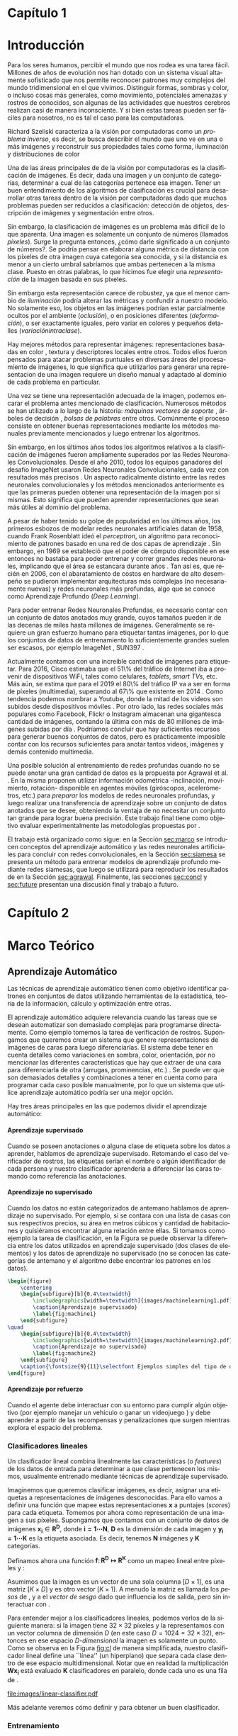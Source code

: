 #+LANGUAGE: es
#+OPTIONS: f:t TeX:t LaTeX:t H:5 title:nil num:4 creator:nil timestamp:nil skip:nil toc:nil
#+STARTUP: indent hideblocks
#+TAGS: noexport(n)
#+EXPORT_SELECT_TAGS: export
#+EXPORT_EXCLUDE_TAGS: noexport
#+PROPERTY: session *R* 

#+BEGIN_COMMENT
######################## ATENCION ###################################

La generacion de figuras de matplotlib esta desactivada para generar
el reporte mas rapido (algunos code blocks incluyen tareas de
clasificacion REALES hechas con scipy/numpy y tardan un toque en
evaluarse).

Como consecuencia, para exportar este documento usando Emacs org-mode
es necesario primero generar todas las figuras de matplotlib mediante
el shortcut C-c C-v C-b.

Luego se exporta a un LaTEX con C-c C-e l (dependiendo de la version
de Emacs, es probable que haya que apretar "l" dos veces para
seleccionar la opcion "LaTEX").

Luego se corre el script ./compile_report.sh en esta misma carpeta
para generar y abrir el pdf.

Una vez generadas las figuras, ya no es necesario correr los code
blocks de nuevo.
#####################################################################
#+END_COMMENT

#+LATEX_HEADER: \usepackage[T1]{fontenc}
#+LATEX_HEADER: \usepackage[utf8]{inputenc}
#+LATEX_HEADER: \usepackage{ifthen,figlatex}
#+LATEX_HEADER: \usepackage{longtable}
#+LATEX_HEADER: \usepackage{float}
#+LATEX_HEADER: \usepackage{wrapfig}
#+LATEX_HEADER: \usepackage{xspace}
#+LATEX_HEADER: \usepackage{pgfplots}
#+LATEZ_HEADER: \usepackage{tikz}
#+LATEX_HEADER: \usepackage[spanish]{babel}
#+LATEX_HEADER: \usepackage{url}\urlstyle{sf}
#+LATEX_HEADER: \usepackage{amscd}
#+LATEX_HEADER: \usepackage{wrapfig}
#+LATEX_HEADER: \usepackage{amsmath}
#+LATES_HEADER: \usepackage{wasysym}
#+LATEX_HEADER: \usepackage{graphicx}
#+LATEX_HEADER: \usepackage{caption}
#+LATEX_HEADER: \usepackage{subcaption}
#+LATEX_HEADER: \usepackage{babelbib}
#+LATEX_HEADER: \newcommand{\cl}{\textit{clasificadores lineales}}
#+LATEX_HEADER: \newcommand{\losss}{\textit{funciones de pérdida}}
#+LATEX_HEADER: \newcommand{\dg}{\textit{descenso de gradiente}}
#+LATEX_HEADER: \newcommand{\back}{\textit{backpropagation}}
#+LATEX_HEADER: \newcommand{\nn}{\textit{redes neuronales}}
#+LATEX_HEADER: \newcommand{\svms}{\textit{Support Vector Machines}}
#+LATEX_HEADER: \newcommand{\bow}{\textit{Bag of Words}}
#+LATEX_HEADER: \newcommand{\features}{\textit{features}}
#+LATEX_HEADER: \newcommand{\scores}{\textit{scores}}
#+LATEX_HEADER: \newcommand{\sift}{\textit{SIFT}}
#+LATEX_HEADER: \newcommand{\weights}{\(\boldsymbol{W}\)}
#+LATEX_HEADER: \newcommand{\img}{\(\boldsymbol{x_i}\)}
#+LATEX_HEADER: \newcommand{\bias}{\(\boldsymbol{b}\)}
#+LATEX_HEADER: \newcommand{\func}{\(\boldsymbol{f}\)}
#+LATEX_HEADER: \newcommand{\loss}{\(\boldsymbol{L}\)}
#+LATEX_HEADER: \newcommand{\ml}{\textit{machine learning}}
#+LATEX_HEADER: \newcommand{\ML}{\textit{Machine Learning}}
#+LATEX_HEADER: \newcommand{\dl}{\textit{deep learning}}
#+LATEX_HEADER: \newcommand{\DL}{\textit{Deep Learning}}
#+LATEX_HEADER: \newcommand{\cnn}{\textit{convolutional neural networks}}
#+LATEX_HEADER: \newcommand{\CNN}{\textit{Convolutional Neural Networks}}

#+BIND: org-latex-title-command "\titleEze"

#+LATEX_HEADER: \newcommand*{\titleEze}{\begingroup
#+LATEX_HEADER: \begin{titlepage} 
#+LATEX_HEADER: \centering 
#+LATEX_HEADER: \vspace*{\baselineskip} 
#+LATEX_HEADER:  
#+LATEX_HEADER:  
#+LATEX_HEADER: {\LARGE Reconocimiento visual empleando técnicas de aprendizaje profundo}\\[0.2\baselineskip]
#+LATEX_HEADER: 
#+LATEX_HEADER:  
#+LATEX_HEADER: \vspace*{2\baselineskip}
#+LATEX_HEADER:  
#+LATEX_HEADER: {\Medium Rubén Ezequiel Torti López\par}
#+LATEX_HEADER:  
#+LATEX_HEADER: \vfill
#+LATEX_HEADER:  
#+LATEX_HEADER: \end{titlepage}
#+LATEX_HEADER: \newpage
#+LATEX_HEADER: \endgroup}


#+LATEX: \titleEze
#+LATEX: \newpage


#+BEGIN_abstract
Dentro del campo de la IA, una clase de técnicas conocidas como Deep
Learning (DL) han cobrado particular relevancia, ya que mediante su
utilización se han conseguido mejoras muy significativas respecto de
métodos tradicionales. Una desventaja de los modelos basados en DL, es
que para su entrenamiento es necesario contar con miles o millones de
datos anotados. En el caso particular de la clasificación de imágenes
por contenido, si bien existen grandes conjuntos de datos anotados
disponibles (ImageNet o LFW, entre otros), su generación para
problemas no contemplados en los mismos es muy costosa.  Agrawal et
al. \cite{LSM2015} proponen una manera alternativa al entrenamiento de
esta clase de modelos inspirada en cómo los organismos vivientes
desarrollan habilidades de percepción visual: moviéndose e
interactuando con el mundo que los rodea. Partiendo de la hipótesis de
que se puede usar la información del movimiento propio (rotación y
traslación en los ejes X,Y,Z) como método de supervisión ellos
demostraron que es posible obtener buenos resultados entrenando con
menos imágenes anotadas que lo usual.

Se propone como Trabajo Final de la Lic. en Ciencias de la Computación
la implementación y evaluación del modelo propuesto en
\cite{LSM2015}. Se estudiarán distintos casos de aplicación y posibles
mejoras.
#+END_abstract
#+LATEX: \newpage
#+LATEX: \tableofcontents
#+LATEX: \newpage

* Capítulo 1
:PROPERTIES:
:UNNUMBERED: t
:END:
* Introducción

Para los seres humanos, percibir el mundo que nos rodea es una tarea
fácil. Millones de años de evolución nos han dotado con un sistema
visual altamente sofisticado que nos permite reconocer patrones muy
complejos del mundo tridimensional en el que vivimos. Distinguir
formas, sombras y color, o incluso cosas más generales, como
movimiento, potenciales amenazas y rostros de conocidos, son algunas
de las actividades que nuestros cerebros realizan casi de manera
inconsciente. Y si bien estas tareas pueden ser fáciles para nosotros,
no es tal el caso para las computadoras.

Richard Szeliski caracteriza a la visión por computadoras como un
\textit{problema inverso}, es decir, se busca describir el mundo que
uno ve en una o más imágenes y reconstruir sus propiedades tales como
forma, iluminación y distribuciones de color \cite{szeliski}

Una de las áreas principales de de la visión por computadoras es la
clasificación de imágenes. Es decir, dada una imagen y un conjunto de
categorías, determinar a cual de las categorías pertenece esa
imagen. Tener un buen entendimiento de los algoritmos de clasificación
es crucial para desarrollar otras tareas dentro de la visión por
computadoras dado que muchos problemas pueden ser reducidos a
clasificación: detección de objetos, descripción de imágenes y
segmentación entre otros.

Sin embargo, la clasificación de imágenes es un problema más difícil
de lo que aparenta. Una imagen es solamente un conjunto de números
(llamados \textit{píxeles}). Surge la pregunta entonces, ¿cómo darle
significado a un conjunto de números?. Se podría pensar en elaborar
alguna métrica de distancia con los píxeles de otra imagen cuya
categoría sea conocida, y si la distancia es menor a un cierto umbral
sabríamos que ambas pertenecen a la misma clase. Puesto en otras
palabras, lo que hicimos fue elegir una \textit{representación} de la
imagen basada en sus píxeles.

Sin embargo esta representación carece de robustez, ya que el menor cambio de
\textit{iluminación} podría alterar las métricas y confundir a nuestro
modelo. No solamente eso, los objetos en las imágenes podrían estar
parcialmente ocultos por el ambiente (\textit{oclusión}), o en
posiciones diferentes (\textit{deformación}), o ser exactamente
iguales, pero variar en colores y pequeños detalles (\textit{variaciónintraclase}).

Hay mejores métodos para representar imágenes: representaciones
basadas en color \cite{Color1} \cite{Color2} \cite{Color3}
\cite{Color4}, textura \cite{Texture1} \cite{Texture2} y
descriptores locales \cite{Lowe-SIFT} \cite{ORB} \cite{FREAK}
\cite{SURF} \cite{HOG} entre otros. Todos ellos fueron pensados para
atacar problemas puntuales en diversas áreas del procesamiento de
imágenes, lo que significa que utilizarlos para generar una
representacion de una imagen requiere un diseño manual y adaptado al
dominio de cada problema en particular.

Una vez se tiene una representación adecuada de la imagen, podemos
encarar el problema antes mencionado de clasificación. Numerosos
métodos se han utilizado a lo largo de la historia: \textit{máquinas vectores de soporte} \cite{SVM}, árboles de decisión \cite{Tree},
\textit{bolsas de palabras} \cite{BOW} entre otros. Comúnmente el
proceso consiste en obtener buenas representaciones mediante los
métodos manuales previamente mencionados y luego entrenar los
algoritmos.

Sin embargo, en los últimos años todos los algoritmos relativos a la
clasificación de imágenes fueron ampliamente superados por las Redes
Neuronales Convolucionales. Desde el año 2010, todos los equipos
ganadores del desafío ImageNet usaron Redes Neuronales
Convolucionales, cada vez con resultados más precisos
\cite{imagenet}. Un aspecto radicalmente distinto entre las redes
neuronales convolucionales y los métodos mencionados anteriormente es
que las primeras pueden obtener una representación de la imagen por si
mismas. Esto significa que pueden aprender representaciones que sean
más útiles al dominio del problema.

A pesar de haber tenido su golpe de popularidad en los últimos años,
los primeros esbozos de modelar redes neuronales artificiales datan de
1958, cuando Frank Rosenblatt ideó el \textit{perceptron}, un
algoritmo para reconocimiento de patrones basado en una red de dos
capas de aprendizaje \cite{perceptron}. Sin embargo, en 1969 se
estableció que el poder de cómputo disponible en ese entonces no
bastaba para poder entrenar y correr grandes redes neuronales,
implicando que el área se estancara durante años \cite{minsky}. Tan
así es, que recién en 2006, con el abaratamiento de costos en hardware
de alto desempeño se pudieron implementar arquitecturas más complejas
(no necesariamente nuevas) y redes neuronales más profundas, algo que
se conoce como Aprendizaje Profundo (\textit{Deep Learning}).

Para poder entrenar Redes Neuronales Profundas, es necesario contar
con un conjunto de datos anotados muy grande, cuyos tamaños pueden ir
de las decenas de miles hasta millones de imágenes. Generalmente se
requiere un gran esfuerzo humano para etiquetar tantas imágenes, por
lo que los conjuntos de datos de entrenamiento lo suficientemente
grandes suelen ser escasos, por ejemplo ImageNet \cite{imagenet},
SUN397 \cite{sun397}.

Actualmente contamos con una increíble cantidad de imágenes para
etiquetar. Para 2016, Cisco estimaba que el 51\% del tráfico de
Internet iba a provenir de dispositivos WiFi, tales como celulares,
\textit{tablets}, \textit{smart TVs}, etc.  Más aún, se estima que
para el 2019 el 80\% del tráfico IP va a ser en forma de píxeles
(multimedia), superando al 67\% que existente en 2014
\cite{ciscostats}. Como tendencia podemos nombrar a Youtube, donde la
mitad de los videos son subidos desde dispositivos móviles
\cite{youtustats}. Por otro lado, las redes sociales más populares
como Facebook, Flickr o Instagram almacenan una gigantesca cantidad de
imágenes, contando la última con más de 80 millones de imágenes
subidas por día \cite{instastats}. Podríamos concluir que hay
suficientes recursos para generar buenos conjuntos de datos, pero es
prácticamente imposible contar con los recursos suficientes para
anotar tantos videos, imágenes y demás contenido multimedia.

Una posible solución al entrenamiento de redes profundas cuando no se
puede anotar una gran cantidad de datos es la propuesta por Agrawal et
al. \cite{LSM2015}. En la misma proponen utilizar información
odométrica -inclinación, movimiento, rotación- disponible en agentes
móviles (giróscopos, acelerómetros, etc.) para \textit{preparar} los
modelos de redes neuronales profundas, y luego realizar una
transferencia de aprendizaje sobre un conjunto de datos anotados que
se desee, obteniendo la ventaja de no necesitar un conjunto tan grande
para lograr buena precisión. Este trabajo final tiene como objetivo
evaluar experimentalmente las metodologías propuestas por
\cite{LSM2015}.

El trabajo está organizado como sigue: en la Sección [[sec:marco]]
se introducen conceptos del aprendizaje automático y las redes
neuronales artificiales para concluir con redes convolucionales, en la
Sección [[sec:siamesa]] se presenta un método para entrenar
modelos de aprendizaje profundo mediante redes siamesas, que luego se
utilizará para reproducir los resultados de \cite{LSM2015} en la
Sección [[sec:agrawal]]. Finalmente, las secciones [[sec:concl]] y 
[[sec:future]] presentan una discusión final y trabajo a futuro.

#+LaTeX: \newpage

* Capítulo 2
:PROPERTIES:
:UNNUMBERED: t
:END:
* Marco Teórico
<<sec:marco>>
** Aprendizaje Automático

Las técnicas de aprendizaje automático tienen como objetivo
identificar patrones en conjuntos de datos utilizando herramientas de
la estadística, teoría de la información, cálculo y optimización entre
otras.

El aprendizaje automático adquiere relevancia cuando las tareas que se
desean automatizar son demasiado complejas para programarse
directamente. Como ejemplo tomemos la tarea de verificación de
rostros. Supongamos que queremos crear un sistema que genere
representaciones de imágenes de caras para luego diferenciarlas. El
sistema debe tener en cuenta detalles como variaciones en sombra,
color, orientación, por no mencionar las diferentes características
que hay que extraer de una cara para diferenciarla de otra (arrugas,
prominencias, etc.) \cite{faces}. Se puede ver que son demasiados
detalles y combinaciones a tener en cuenta como para programar cada
caso posible manualmente, por lo que un sistema que utilice
aprendizaje automático podría ser una mejor opción.

Hay tres áreas principales en las que podemos dividir el aprendizaje
automático:
**** Aprendizaje supervisado
Cuando se poseen anotaciones o alguna clase de etiqueta sobre los
datos a aprender, hablamos de aprendizaje supervisado. Retomando el
caso del verificador de rostros, las etiquetas serían el nombre o
algún identificador de cada persona y nuestro clasificador aprendería
a diferenciar las caras tomando como referencia las anotaciones.

**** Aprendizaje no supervisado

Cuando los datos no están categorizados de antemano hablamos de
aprendizaje no supervisado. Por ejemplo, si se contara con una lista
de casas con sus respectivos precios, su área en metros cúbicos y
cantidad de habitaciones y quisiéramos encontrar alguna relación entre
ellas. Si tomamos como ejemplo la tarea de clasificación, en la Figura
\ref{fig:machine-learning} se puede observar la diferencia entre los
datos utilizados en aprendizaje supervisado (dos clases de elementos)
y los datos de aprendizaje no supervisado (no se conocen las
categorías de antemano y el algoritmo debe encontrar los patrones en
los datos).

#+name: mean-substraction
#+begin_src python :session :exports none :results silent :cache yes :eval no-export
import matplotlib
import matplotlib.pyplot as plt
from matplotlib import style
from matplotlib import gridspec
import numpy as np
matplotlib.use('Agg')
style.use("ggplot")

def plot_norm(x, y, x2, y2, color, index='0'):
    fig = plt.figure(figsize=(4, 4))
    ax = plt.subplot(111)
    ax.set_axis_bgcolor('white')
    ax.grid(False, which='both')
    ax.axes.get_xaxis().set_ticks([])
    ax.axes.get_yaxis().set_ticks([])
    ax.spines['right'].set_visible(False)
    ax.spines['left'].set_visible(False)
    ax.spines['top'].set_visible(False)
    ax.spines['bottom'].set_visible(False)
    ax.plot((0, 0), (0, 5), 'grey')
    ax.plot((0, 5), (0, 0), 'grey')
    ax.set_xlim([0, 5])
    ax.set_ylim([0, 5])
    ax.set_xlabel('x1')
    ax.set_ylabel('x2')
    ax.scatter(x, y, s=30, c='royalblue', marker="o")
    ax.scatter(x2, y2, s=30, c='red', marker="o")
    plt.tight_layout()
    plt.savefig('images/machinelearning'+index+'.pdf')

def plot_norm_circle(x, y, x2, y2, color, index='0'):
    fig = plt.figure(figsize=(4, 4))
    ax = plt.subplot(111)
    ax.set_axis_bgcolor('white')
    ax.grid(False, which='both')
    ax.axes.get_xaxis().set_ticks([])
    ax.axes.get_yaxis().set_ticks([])
    ax.spines['right'].set_visible(False)
    ax.spines['left'].set_visible(False)
    ax.spines['top'].set_visible(False)
    ax.spines['bottom'].set_visible(False)
    ax.plot((0, 0), (0, 5), 'grey')
    ax.plot((0, 5), (0, 0), 'grey')
    ax.set_xlim([0, 5])
    ax.set_ylim([0, 5])
    ax.set_xlabel('x1')
    ax.set_ylabel('x2')
    ax.scatter(x, y, s=30, c=color, marker="o")
    ax.scatter(x2, y2, s=30, c=color, marker="o")
    circle = plt.Circle((1.6, 1.6), 1, color='r', fill=False)
    circle2 = plt.Circle((3.2, 3.2), 1, color='g', fill=False)
    ax.add_artist(circle)
    ax.add_artist(circle2)
    plt.tight_layout()
    plt.savefig('images/machinelearning'+index+'.pdf')

N = 150
x1 = np.random.normal(1.6, 0.3, size=N)
y1 = np.random.normal(1.6, 0.3, size=N)
x2 = np.random.normal(3.2, 0.3, size=N)
y2 = np.random.normal(3.2, 0.3, size=N)
plot_norm(x1, y1, x2, y2, 'royalblue', '1')
plot_norm_circle(x1, y1, x2, y2, 'royalblue', '2')
#+end_src

#+begin_src latex
\begin{figure}
    \centering
    \begin{subfigure}[b]{0.4\textwidth}
        \includegraphics[width=\textwidth]{images/machinelearning1.pdf}
        \caption{Aprendizaje supervisado}
        \label{fig:machine1}
    \end{subfigure}
\quad
    \begin{subfigure}[b]{0.4\textwidth}
        \includegraphics[width=\textwidth]{images/machinelearning2.pdf}
        \caption{Aprendizaje no supervisado}
        \label{fig:machine2}
    \end{subfigure}
    \caption{\fontsize{9}{11}\selectfont Ejemplos simples del tipo de datos en aprendizaje supervisado vs. no supervisado.}\label{fig:machine-learning}
\end{figure}
#+end_src

**** Aprendizaje por refuerzo

Cuando el agente debe interactuar con su entorno para cumplir algún
objetivo (por ejemplo manejar un vehículo
\cite{DBLP:journals/corr/Shalev-ShwartzS16a} o ganar un videojuego
\cite{DBLP:journals/corr/MnihKSGAWR13}) y debe aprender a partir de
las recompensas y penalizaciones que surgen mientras explora el
espacio del problema.

*** Clasificadores lineales

Un clasificador lineal combina linealmente las características (o
\textit{features}) de los datos de entrada para determinar a que clase
pertenecen los mismos, usualmente entrenado mediante técnicas de
aprendizaje supervisado.

Imaginemos que queremos clasificar imágenes, es decir, asignar una
etiquetas a representaciones de imágenes desconocidas. Para ello vamos
a definir una función \func{} que mapee estas representaciones
\(\boldsymbol{x}\) a puntajes (\textit{scores}) para cada
etiqueta. Tomemos por ahora como representación de una imagen a sus
píxeles. Supongamos que contamos con un conjunto de datos de imágenes
\(\boldsymbol{x_i} \in \boldsymbol{R^{D}}\), donde \(\boldsymbol{i =
1\cdots N}\), \(\boldsymbol{D}\) es la dimensión de cada imagen y
\(\boldsymbol{y_i = 1\cdots K}\) es la etiqueta asociada. Es decir,
tenemos \(\boldsymbol{N}\) imágenes y \(\boldsymbol{K}\) categorías.

Definamos ahora una función \(\boldsymbol{f\colon R^{D} \mapsto
R^{K}}\) como un mapeo lineal entre píxeles y \scores:

\begin{equation}
     \boldsymbol{f(x_i, W, b)= W x_i + b}
\end{equation}

Asumimos que la imagen \img{} es un vector de una sola columna
\([D \times 1]\), \weights{} es una matriz \([K \times D]\) y \bias{} es
otro vector \([K \times 1]\). A menudo la matriz \weights{} es llamada
los \textit{pesos} de \func{}, y a \bias{} el \textit{vector de sesgo}
dado que influencia los \scores{} de salida, pero sin interactuar con
\img{}.

Para entender mejor a los clasificadores lineales, podemos verlos de
la siguiente manera: si la imagen tiene \(32 \times 32\) píxeles y la
representamos con un vector columna de dimensión \(D\) (en este caso
\(D=1024=32 \times 32\)), entonces en ese espacio
\textit{D-dimensional} la imagen es solamente un punto. Como se
observa en la Figura [[fig:cl]] de manera simplificada, nuestro
clasificador lineal define una ``línea'' (un hiperplano) que separa
cada clase dentro de ese espacio multidimensional. Notar que en
realidad la multiplicación \(\boldsymbol{W x_i}\) está evaluado
\(\boldsymbol{K}\) clasificadores en paralelo, donde cada uno es una
fila de \weights{}.


#+name: linear-classifier
#+begin_src python :session :exports none :results silent :cache yes :eval no-export
import matplotlib
import matplotlib.pyplot as plt
from matplotlib import style
import os
import random
import numpy as np
from sklearn import svm

style.use("ggplot")

try:
    os.mkdir("images")
except:
    pass

matplotlib.use('Agg')

N = 50
x1 = np.random.normal(2, 0.5, size=50)
y1 = np.random.normal(2, 0.5, size=50)

x2 = np.random.normal(3.5, 0.5, size=50)
y2 = np.random.normal(3.5, 0.5, size=50)

fig = plt.figure()
axes = plt.gca()
axes.set_xlim([0,5])
axes.set_ylim([0,5])
ax1 = fig.add_subplot(111)
ax1.set_axis_bgcolor('white')  
ax1.grid(False, which='both')
#plt.tick_params(axis='x', which='both', bottom='off', top='off', labelbottom='off')
#plt.tick_params(axis='y', which='both', bottom='off', top='off', labelbottom='off')
ax1.axes.get_xaxis().set_ticks([])
ax1.axes.get_yaxis().set_ticks([])
ax1.spines['right'].set_visible(False)
ax1.spines['top'].set_visible(False)
for spine in ['left', 'bottom']:
    ax1.spines[spine].set_color('k')

ax1.scatter(x1, y1, s=20, c='b', marker="s")
ax1.scatter(x2, y2, s=20, c='r', marker="o")

# Fit a linear classifier
X = zip(x1,y1) + zip(x2,y2)
Y = [0]*50 + [1]*50 # 2 classes
linear_clf = svm.LinearSVC()
linear_clf.fit(X, Y)

# Get parameters and plot
coef = linear_clf.coef_[0]
a = -coef[0] / coef[1]
xx = np.linspace(-10,10)

yy = a * xx - linear_clf.intercept_[0] / coef[1]
yy2 = a * xx - linear_clf.intercept_[0] / coef[1] + 1
yy3 = a * xx - linear_clf.intercept_[0] / coef[1] - 1

ax1.plot(xx, yy, 'k-',  c='orchid', label=r'$Wx + b$')
ax1.plot(xx, yy2, '--',  c='mediumaquamarine', label=r'$Wx + (b + m)$')
ax1.plot(xx, yy3, '--',  c='sandybrown', label=r'$Wx + (b - m)$')

plt.legend(frameon=False)

plt.savefig('images/linear-classifier.pdf')
#+end_src

#+attr_latex: width=0.8\textwidth,placement=[p]
#+label: fig:cl
#+caption: \fontsize{9}{11}\selectfont Clasificador lineal. Cada punto representa una muestra en un espacio de dimensión \(\boldsymbol{D}=2\) con \(\boldsymbol{K}=2\) categorías. La tarea del clasificador es establecer un hiperplano entre las dos clases de datos, definido por la ecuación \(f(x_i, W, b)= W x_i + b\). A modo de ejemplo están graficados dos clasificadores lineales más con el \textit{vector de sesgo} ligeramente modificado. Se puede observar que \bias{} no afecta al clasificador sino que simplemente lo traslada a lo largo de las dimensiones.
[[file:images/linear-classifier.pdf]]

Más adelante veremos cómo definir \weights{} y \bias{} para obtener un
buen clasificador.

*** Entrenamiento
En el caso de los clasificadores lineales, entrenar un modelo se
traduce en encontrar buenos valores de \weights{} y \bias{} que
minimicen el \textit{error} de acuerdo a algún criterio sobre el
conjunto de entrenamiento.

Es muy común, cuando se cuenta con un conjunto de datos lo
suficientemente grande, dividirlo en al menos 3 subconjuntos
disjuntos: uno para entrenar el modelo, un segundo para validar el
modelo durante el entrenamiento y un tercero para probar el modelo una
vez entrenado. De esta manera se puede medir que tan bien el modelo
aprendió características relevantes a la clasificación y las pudo
aplicar a un conjunto de datos completamente nuevo (conjunto de
pruebas). Si la precisión que obtuvo nuestro modelo sobre este
conjunto de pruebas es muy baja, es un síntoma de que algo no anda
bien (ver problema de \textit{sobreajuste} en la Sección
[[sec:regular]]).

A grandes rasgos, podemos describir el proceso de entrenamiento de un
clasificador de la siguiente manera:

\begin{enumerate}

\item Primero se mide el error actual del modelo con el conjunto (o un
      subconjunto) de datos de entrenamiento

\item Luego se actualizan los parámetros del clasificador (\weights{} y
      \bias{}) para reducir ese error

\item Se repiten los pasos anteriores hasta lograr la convergencia del modelo

\end{enumerate}

Por lo tanto hay dos aspectos a tener en cuenta antes de entrenar un
modelo: cómo medir efectivamente la tasa de error y cómo actualizar
sus parámetros para minimizar la misma. Para el primer caso se define
lo que se llama una \textit{función de pérdida o costo}, mientras que
para el segundo analizaremos una técnica muy utilizada en aprendizaje
automático denominada \textit{descenso de gradiente}. Esto no
significa que sea la única alternativa para entrenar modelos, pero al
ser ampliamente utilizada en redes neuronales artificiales será la
única que analizaremos.

**** Función de costo

Una función de costo define un criterio de optimalidad que nos ayuda a
saber que tan bien o mal está actuando nuestro clasificador. Es decir,
si la tasa de error del clasificador es muy alta, el costo o la
\textit{pérdida} será muy alta y viceversa. 

Sea \(L\) la función de costo de la predicción la clase de \(x_i\)
cuando la respuesta esperada es \(y_i\) utilizando la función \(f\)
con parámetros \(\theta\), y supongamos que se cuenta con \(m\) datos
de entrenamiento. Entonces el costo total de \(f(x_i;\theta)\) para
todo el conjunto de datos es:

\begin{equation}
\boldsymbol{L}(\theta) = \frac{1}{m} \sum^{m}_{i} L(f(x_i;\theta), y_i)
\end{equation}

Notar que para el caso de un clasificador lineal los parámetros
\(\theta\) son \weights{} y \bias{}. De ahora en adelante utilizaremos
\(\theta\) o \weights{} indiferentemente para hablar de los parámetros
de nuestro modelo.

**** Descenso de Gradiente
<<sec:sgd>>

Ya contamos con una función para medir que tan bien o que tan mal está
comportándose nuestro modelo, la \textit{función de pérdida}. Como se
puede observar, esta función depende de nuestro \weights{} y las
imágenes (o \features{} de entrenamiento que estemos usando). Nosotros no tenemos
control sobre nuestro conjunto de datos de entrenamiento, pero sí
podemos modificar los parámetros de \weights{} para producir la menor
pérdida posible.

Para entender el algoritmo de descenso de gradiente tomemos un
escenario hipotético: imaginemos por un momento que una persona con
los ojos vendados está atrapada entre montañas y busca llegar al
valle. Una manera de llegar al valle es probar dando un pequeño paso a
su alrededor, y "sentir" hacia donde desciende más rápido la montaña,
sólo valiéndose de la información local para moverse. Cuando
finalmente esté seguro hacia donde descender, dará varios pasos en esa
dirección, se detendrá y volverá a observar. Sabemos que eventualmente
llegará al fondo del valle, pues lo único que tiene que hacer es
seguir bajando por la pendiente de la montaña.

Formalmente, la pendiente de la montaña es la pendiente de la función
de costo \loss{} que estemos utilizando y la dirección hacia donde
bajar se corresponde con la dirección negativa del gradiente de
\loss{} en ese punto, ya que la función \textit{decrece} en el sentido
opuesto que indica el gradiente. En otras palabras, lo que estamos
haciendo es buscar el mínimo de \loss{}, y en consecuencia, el
conjunto de parámetros de \weights{} que minimicen el costo.

El descenso de gradiente (\textit{SGD} por sus siglas en inglés) se
utiliza para optimizar los pesos partiendo de la premisa que el modelo
es diferenciable localmente (o se puede aproximar su derivada) con
respecto a \weights{}. Dado que queremos minimizar la función de costo
\loss{}, lo que vamos a hacer es calcular su gradiente
\(\boldsymbol{\nabla L}\) respecto a cada parámetro y luego modificar
cada uno ligeramente con el objetivo de acercarlo al mínimo en la
función. Entonces, si \(\theta_{n}\) son nuestros parámetros en el
paso \(n\) del entrenamiento, calculamos \(\theta_{n+1}\) de la
siguiente manera:

\begin{equation}
    \theta_{n+1} = \theta_n - \epsilon \frac{1}{m} \sum^{m}_{i} \nabla_{\theta_{n}} L(f(x_i; \theta_n), y_i)
\end{equation}

Donde \(\epsilon\) es conocido como la \textit{tasa de aprendizaje} y
\(m\) es la cantidad de elementos en el conjunto de datos. Notar que
la tasa de aprendizaje determina una fracción del gradiente a
sustraer. En la ecuación se puede observar que se modifican los
parámetros con respecto a la dirección opuesta al gradiente, dado que
el mismo indica la dirección de crecimiento de una función pero
nosotros queremos encontrar un mínimo (Figura [[fig:gd]]).

#+name: gradient-descent
#+begin_src python :session :exports none :results silent :cache yes :eval no-export
import matplotlib
import matplotlib.pyplot as plt
import matplotlib.cm as cm
import matplotlib.mlab as mlab
from matplotlib import style
import numpy as np
from sklearn import svm

style.use("ggplot")

matplotlib.use('Agg')

fig = plt.figure()
axes = plt.gca()
axes.set_xlim([-2.5,2.5])
axes.set_ylim([-3,3])
ax1 = fig.add_subplot(111)
ax1.set_axis_bgcolor('white')  
ax1.grid(False, which='both')
ax1.axes.get_xaxis().set_ticks([])
ax1.axes.get_yaxis().set_ticks([])
ax1.spines['right'].set_visible(False)
ax1.spines['top'].set_visible(False)
ax1.spines['left'].set_visible(False)
ax1.spines['bottom'].set_visible(False)

delta = 0.025
x = np.arange(-3.0, 3.0, delta)
y = np.arange(-2.0, 2.0, delta)
X, Y = np.meshgrid(x, y)
Z1 = mlab.bivariate_normal(X, Y, 1.0, 1.0, 0.0, 0.0)

CS = plt.contour(X, Y, Z1)

ax1.annotate(r'$w_3$', fontsize=15, xy=(-0.22, 0.16), xytext=(-0.49, 0.49),
             arrowprops=dict(width=2, headwidth=4, facecolor='black', shrink=0.01),)

ax1.annotate(r'$w_2$',  fontsize=15, xy=(-0.53, 0.53), xytext=(-0.85, 0.73),
             arrowprops=dict(width=2, headwidth=4, facecolor='black', shrink=0.01),)

ax1.annotate(r'$w_1$', fontsize=15, xy=(-0.90, 0.76), xytext=(-1.02, 1.27),
             arrowprops=dict(width=2, headwidth=4, facecolor='black', shrink=0.01),)

ax1.annotate(r'$w_0$', fontsize=15, xy=(-1.04, 1.30), xytext=(-1.61, 1.25),
             arrowprops=dict(width=2, headwidth=4, facecolor='black', shrink=0.01),)

plt.savefig('images/gradient-descent.pdf')
#+end_src

#+attr_latex: width=0.8\textwidth,placement=[p]
#+label: fig:gd
#+caption: \fontsize{9}{11}\selectfont Descenso de gradiente. Una función de clasificación \(f\) alcaza un mínimo en su parámetro \(w\) a medida que se actualiza su valor mediante la substracción del gradiente calculado en ese parámetro.
[[file:images/gradient-descent.pdf]]

Lo más comun al utilizar SGD es mediante una técnica llamada
\textit{descenso de gradiente por mini-batch}, que se basa en calcular
el gradiente de un subconjunto del total de datos (llamado
\textit{mini-batch}) y actualizar \weights{} al final de cada
iteración. Esto es muy útil dado que es computacionalmente costoso
calcular el gradiente de todo un conjunto de datos con miles de
imágenes a la vez y calcular el gradiente de un \textit{batch}
aproxima bastante bien el gradiente del total \cite{minibatch}.

**** Clasificador \textit{Softmax}
Antes de saltar de lleno a las redes neuronales artificiales vamos a
describir brevemente un tipo de clasificador muy utilizado en las
mismas, el clasificador \textit{Softmax}.

La función \textit{Softmax} tiene la siguiente forma:

\begin{equation}
    \sigma(x)_j =  \frac{e^{f(x;\theta)_{j}}} {\sum_{k} e^{f(x;\theta)_{k}}}
\end{equation}

Dado que exponencia el resultado de \(f(x;\theta)\), se puede observar
que sus resultados son siempre positivos. Además normaliza el valor de
cada salida con respecto a todas las salidas, por lo que su resultado
es siempre un número entre 0 y 1. Por lo tanto, \textit{Softmax}
devuelve la \textit{probabilidad} de \(x\) de pertenecer a cada una de
las clases \(k\).

La función de costo utilizada comúnmente con \textit{Softmax} se
denomina en inglés \textit{log-likelihood}. Sea \(f(x_i,
\theta)_{y_{i}}\) la probabilidad computada mediante \textit{Softmax}
para la clas \(y_i\), entonces \textit{log-likelihood} se expresa:

\begin{equation}
     L_i = - \log \bigg( \frac{e^{f(x_i, \theta)_{y_{i}}}} {\sum_j e^{f(x_i, \theta)_j}}\bigg)
\end{equation}

Observar que si el clasificador se equivocó al predecir (o sea, asignó
una probabilidad \(p\) muy baja a la clase correspondiente \(y_i\))
entonces el costo será muy alto. Como \(log(p) \to -\inf\) cuando \(p
\to 0\), intuitivamente podemos ver que \(-log(p) \to \inf\) cuando
\(p \to 0\). En cambio si clasificador predijo con más probabilidad la
clase \(y_i\), significa que \(p\) es más cercano a \(1\) y por ende,
\(-log(p)\) es más cercano a \(0\).

Nuevamente, notar que la pérdida total de nuestro conjunto de datos en
un determinado paso del entrenamiento es el promedio de las pérdidas
de cada elemento del conjunto.

** Redes Neuronales Artificiales

Hasta ahora analizamos clasificadores lineales y un tipo particular
llamado softmax. Si conectáramos la salida de un clasificador lineal
\(s_1=W_1x+b_1\) con la entrada de otro clasificador \(s_2=W_2y+b_2\),
entonces obtendríamos un tercero:

\begin{equation}
s_3 = W_2 (W_1x + b_1) + b_2 = (W_2 W_1) x + (W_2 b_1) + b_2
\end{equation}

\begin{equation}
s_3 = W_3 x + b_3
\end{equation}

Es fácil hacer un chequeo de dimensiones para ver que efectivamente
podemos ``colapsar'' las matrices \(W_2\) y \(W_1\) en una sola, por lo
cual terminamos con otro clasificador lineal.

Notemos que por más que combinemos miles de clasificadores lineales
vamos a obtener un nuevo clasificador también lineal.  Una manera de
romper la linealidad de estas ``capas'' de clasificadores es, por
ejemplo, agregar lo que se llama \textit{función de activación}:
 
\begin{equation}
    s = W_2 \max{(0, W_1 x + b_1)} + b_2
\end{equation}
 
 
Lo que acabamos de definir es una red neuronal básica de dos capas, de
una neurona cada una.

En la Figura [[fig:art-neuron]] vemos un modelo formal de una
neurona estándar, en el que las entradas \(x_i\) interactúan
multiplicativamente con los pesos \(w_i\). Luego, esos resultados se
suman junto con un vector de sesgo y sobre eso se computa lo que se
llama \textit{función de activación} que decide si transmitir o no la
salida.

#+name: neuron
#+begin_src python :session :exports none :results silent :cache yes :eval no-export
import matplotlib.pyplot as plt
import matplotlib.patches as patches
import matplotlib.cbook as cbook

image = plt.imread("images/artificial-neuron.png")

fig, ax = plt.subplots()
im = ax.imshow(image)

props = {'ha': 'center', 'va': 'center'}
ax.text(75.50, 31.16, r'$x_1$', props, rotation=0, fontsize=15)
ax.text(75.50, 237.25, r'$x_2$', props, rotation=0, fontsize=15)
ax.text(75.50, 361.72, r'$x_3$', props, rotation=0, fontsize=15)
ax.text(84.50, 650.98, r'$x_{n-1}$', props, rotation=0, fontsize=15)
ax.text(75.50, 822.76, r'$x_n$', props, rotation=0, fontsize=15)

ax.text(419.30, 140.16, r'$\times w_1$', props, rotation=-25, fontsize=15)
ax.text(419.30, 285.41, r'$\times w_2$', props, rotation=-15, fontsize=15)
ax.text(419.30, 387.19, r'$\times w_3$', props, rotation=-8, fontsize=15)
ax.text(450.30, 598.43, r'$\times w_{n-1}$', props, rotation=11, fontsize=15)
ax.text(419.30, 729.36, r'$\times w_n$', props, rotation=28, fontsize=15)

ax.text(856.71, 470.73, r'$\mathbf{\sum_{i=0}^n w_i x_i + b}$', props, rotation=0, fontsize=18)

ax.text(1219.67, 433.80, r'$\mathbf{Y}$', props, rotation=0, fontsize=18)

ax.text(1529.7, 480.88, r'$\mathbf{f(Y)}$', props, rotation=0, fontsize=18)

ax.text(1808, 433.80, r'$\mathbf{\widetilde{Y}}$', props, rotation=0, fontsize=18)

plt.axis('off')

plt.savefig('images/artificial-neuron.pdf')
#+end_src

#+attr_latex: width=0.8\textwidth,placement=[p]
#+label: fig:art-neuron
#+caption: \fontsize{9}{11}\selectfont Esquema de una neurona artificial.
[[file:images/artificial-neuron.pdf]]

 
*** Funciones de activación comunes

Se han propuesto varias funciones de activación a lo largo de los
años. Nos concentraremos en las unidades \textit{ReLU}
(\textit{Rectifier Liner Unit} en inglés), actualmente muy populares
en las redes convolucionales.

Hay tres tipos de rectificadores lineales:

**** \textit{ReLU}
Una unidad ReLU establece un umbral en \(0\) a la salida de la
neurona. Es decir, la activación de una neurona va a ser \(0\) si su
salida fue negativa o un numero positivo en caso contrario (Figura
\ref{fig:relu}.a):

\begin{equation}
f(x) = \max{(0,x)}
\end{equation}

Se puede observar que requiere muy pocas operaciones, además está
comprobado empíricamente que los modelos que utilizan \textit{ReLU}
convergen hasta 6 veces más rápido \cite{NIPS2012_4824} que con otras
funcines de activación (como la \textit{sigmoide}
\cite{sigmoid} y \textit{tangente hiperbólica}).

Una desventaja de las \textit{ReLU} es que pueden provocar la
``muerte'' de neuronas durante el entrenamiento. El problema esta
relacionado con el método más común de entrenamiento de redes
neuronales, \back{}. El algoritmo de \back{} será explicado en la
Sección [[sec:backprop]], pero por ahora pensemos que el proceso de
optimización de \weights{} implica restar un porcentaje del gradiente
de la función de costo en \weights{}. Si el gradiente es muy grande
entonces los pesos sobre los que se realice la actualización
terminarán siendo muy pequeños (negativos). Como consecuencia, la
unidad \textit{ReLU} no volverá a activarse, pues sus valores de
entrada siempre van a ser valores negativos. Esta situación puede
agravarse si la tasa de aprendizaje es muy grande.

Una vez que la ReLU alcanza este estado, es improbable que vuelva a
activarse, dado que su gradiente (aproximado por lo que se llama el
\textit{subgradiente}) en \(0\) es también \(0\), por lo que un
entrenamiendo mediante descenso de gradiente y \back{} no va a
modificar los pesos locales, dejando a esa neurona ``muerta''.

**** \textit{Leaky ReLU}

Se puede solucionar el problema de la muerte de neuronas agregando
una pequeña pendiente negativa (de 0.01 por ejemplo) en los valores
negativos de la \textit{ReLU}. Esta función de activación es la que se
conoce como \textit{Leaky ReLU} \cite{zhang2014improving} (Figura
\ref{fig:relu}.b):

\begin{equation}
f(x) = 1(x<0)(\alpha x) + 1(x >= 0)(x)
\end{equation}

De esta manera nos aseguramos que al menos un pequeño gradiente fluya
durante \back{} cuando la neurona emite resultados negativos,
permitiendo que se normalicen los pesos a mediano/largo plazo. Sin
embargo no está demostrado que las \textit{Leaky ReLU} presenten una
mejora sustancial en el entrenamiento de las redes, por lo que las
\textit{ReLU} convencionales siguen siendo ampliamente usadas.

**** \textit{Maxout}

\begin{equation}
f(x) = \max{(w^{T}_{1} x + b_{1}, w^{T}_{2} x + b_{2})}
\end{equation}

\textit{Maxout} \cite{Maxout} es una generalización de las funciones
\textit{ReLU}, y obtiene lo mejor de los dos mundos: por un lado la
forma lineal y no saturante de las \textit{ReLUs} y por el otro evita
el problema de la muerte de neuronas. A pesar de ello tiene la
desventaja de duplicar los parámetros para cada neurona, lo cual no
siempre es deseable, pues implica más tiempo de entrenamiento y
más consumo de memoria y recursos, sobre todo en redes profundas.
 
Notar que una \textit{ReLU} normal es básicamente una \textit{maxout}
con \(w_1,b_1 = 0\).

#+name: relus
#+begin_src python :session :exports none :results silent :cache yes :eval no-export
import matplotlib
matplotlib.use('Agg')

import matplotlib.pyplot as plt
from matplotlib import style
import numpy as np

style.use("ggplot")

def config_ax(ax):
    ax.set_axis_bgcolor('white')
    ax.grid(False, which='both')
    ax.axes.get_xaxis().set_ticks([])
    ax.axes.get_yaxis().set_ticks([])
    ax.spines['right'].set_visible(False)
    ax.spines['left'].set_visible(False)
    ax.spines['top'].set_visible(False)
    ax.spines['bottom'].set_visible(False)
    ax.plot((0, 0), (0, 5), 'grey')
    ax.plot((-10, 10), (0, 0), 'grey')

#fig, axes = plt.subplots(nrows=1, ncols=1)
fig = plt.figure(figsize=(4, 4))
ax = plt.subplot(111)
#for ax in axes:
config_ax(ax)
ax.set_xlim([-5, 5])
ax.set_ylim([-1, 10])
X = np.arange(-10, 10)
ax.plot(X, np.maximum(0, X))
#ax.set_xlabel('x')
ax.text(0,-0.5, "0")
ax.text(4.7,-0.3, r'$+x$')
ax.text(-5,-0.3, r'$-x$')
ax.text(-0.6,4.6, r'$+y$')
#h = ax.set_ylabel('y')
#h.set_rotation(0)
plt.tight_layout()
plt.savefig('images/relu1.pdf')
#+end_src

#+begin_src latex
\begin{figure}
    \centering
    \begin{subfigure}[b]{0.4\textwidth}
        \includegraphics[width=\textwidth]{images/relu1.pdf}
        \caption{\textit{ReLU}}
        \label{fig:relu1}
    \end{subfigure}
\quad
    \begin{subfigure}[b]{0.4\textwidth}
        \includegraphics[width=\textwidth]{images/relu2.pdf}
        \caption{\textit{Leaky ReLU}}
        \label{fig:relu2}
    \end{subfigure}
    \caption{\fontsize{9}{11}\selectfont \textit{ReLU} vs. \textit{Leaky
     ReLU}. Se puede observar la pendiente negativa en \ref{fig:relu2} para \(x<0\), la cual produce un gradiente \(\neq 0\) y evita la muerte de neuronas.}\label{fig:relu}
\end{figure}
#+end_src

** Entrenamiento de redes neuronales artificiales

Entrenar una red neuronal artificial no es muy distinto a entrenar un
clasificador lineal. Necesitamos definir una función de pérdida y un
método para ajustar los parámetros. Veremos además, como en otras
tareas de aprendizaje automático, que hay que tener en cuenta el
formato de los datos de entrada al model (tal vez eliminar ruido o
redundancia, normalizar las dimensiones). Esta tarea se denomina
preprocesamiento de datos.

También analizaremos varias técnicas para evitar el sobre-ajuste de
modelos. El sobre-ajuste surge cuando un modelo aprende ``ruido'' y
detalles particulares del conjunto de datos en vez de características
generales que ayuden a la tarea de clasificación. 

Finalizaremos esta sección con un análisis de la organización interna
de las redes neuronales artificiales y qué algoritmos se utilizan
para entrenar.

*** Preprocesamiento de datos

Antes de comenzar con el entrenamiento de una red neuronal artificial
es conveniente analizar los datos y si es necesario normalizarlos para
que todos estén en el mismo rango de valores.

El preprocesamiento de datos, como alinear imágenes o normalizar
valores ayuda a una mejor convergencia de los modelos. Las dos
técnicas más comunes de preprocesamiento de datos para redes
neuronales son la substracción de la media y la normalización.

**** Substracción de la media

Como su nombre lo indica, se le resta la media a cada elemento del
conjunto de datos con el objetivo de \textit{centrar} los datos
alrededor del origen en todas las dimensiones (Figura
\ref{fig:mean2}). Si hablamos de un conjunto de datos de imágenes esto equivale a
restarle el valor medio de los píxeles a cada píxel de la imagen de
entrada.

#+name: mean-substraction
#+begin_src python :session :exports none :results silent :cache yes :eval no-export
import matplotlib
import matplotlib.pyplot as plt
from matplotlib import style
from matplotlib import gridspec
import numpy as np

matplotlib.use('Agg')
style.use("ggplot")

def plot_norm(x, y, color, index='0'):
    fig = plt.figure(figsize=(4, 4))
    ax = plt.subplot(111)
    ax.set_axis_bgcolor('white')
    ax.grid(False, which='both')
    ax.axes.get_xaxis().set_ticks([])
    ax.axes.get_yaxis().set_ticks([])
    ax.spines['right'].set_visible(False)
    ax.spines['left'].set_visible(False)
    ax.spines['top'].set_visible(False)
    ax.spines['bottom'].set_visible(False)
    ax.plot((0, 0), (-4, 4), 'grey')
    ax.plot((-4, 4), (0, 0), 'grey')
    ax.set_xlim([-4, 4])
    ax.set_ylim([-4, 4])
    ax.scatter(x, y, s=30, c=color, marker="o")
    plt.tight_layout()
    plt.savefig('images/mean'+index+'.pdf')

   
N = 150
x1 = np.random.normal(2, 0.5, size=N)
y1 = np.random.normal(2, 0.5, size=N)
plot_norm(x1, y1, 'royalblue', '1')

mx = np.mean(x1)
my = np.mean(y1)
x2 = x1 - mx
y2 = y1 - my
plot_norm(x2, y2, 'seagreen', '2')

x3 = x2 / 2.0
y3 = y2 / 2.0
plot_norm(x3, y3, 'firebrick', '3')
#+end_src

#+begin_src latex
\begin{figure}
    \centering
    \begin{subfigure}[b]{0.3\textwidth}
        \includegraphics[width=\textwidth]{images/mean1.pdf}
        \caption{Original}
        \label{fig:mean1}
    \end{subfigure}
\quad
    \begin{subfigure}[b]{0.3\textwidth}
        \includegraphics[width=\textwidth]{images/mean2.pdf}
        \caption{Substraer media}
        \label{fig:mean2}
    \end{subfigure}
\quad
   \begin{subfigure}[b]{0.3\textwidth}
        \includegraphics[width=\textwidth]{images/mean3.pdf}
        \caption{Normalizacion}
        \label{fig:mean3}
    \end{subfigure}
    \caption{\fontsize{9}{11}\selectfont Se puede observar en \ref{fig:mean2}
     cómo al substraer la media de \ref{fig:mean1} logramos ``centrar'' nuestro
     conjunto de datos. En \ref{fig:mean3} podemos apreciar los resultados de la normalización de datos, logrando que todos los elementos pertenezcan al mismo rango de valores.}\label{fig:mean}
\end{figure}
#+end_src

**** Normalización

Una manera de normalizar los datos es dividir cada dimensión por su
desviación estándar una vez que haya sido centrada en cero. De esta
manera se logra que las dimensiones tengan aproximadamente la misma
escala (Figura \ref{fig:mean3}). Notar que en general los píxeles
tienen valores en el rango de 0 a 255, por lo que sus dimensiones ya
se encuentran en escalas parecidas y cuando se trabaja con redes
convolucionales no es estrictamente necesario normalizar los datos de
entrada.

**** Otras maneras de preprocesar datos

A la hora de entrenar redes convolucionales importan dos cosas: la
calidad de los datos y la cantidad. Es necesario que además de
preprocesar los datos con las técnicas usuales (substracción de media
por ejemplo), se tengan en cuenta aspectos de más alto nivel. Por
ejemplo, si estuvieramos entrenando una red de reconocimiento de
rostros, puede ser mejor contar con un conjunto de datos de caras
alineadas en vez de uno de caras en diferentes posiciones y ángulos
que tenga más ruido. De esa manera vamos a lograr que la red aprenda
mejor qué aspectos extraer de las imágenes.

Además no siempre se puede contar con un dataset de millones de
imágenes para entrenar nuestra red, por lo que suele ser necesario aumentar
nuestros datos con técnicas de \textit{data augmentation}: repetir la
misma imagen pero con diferentes variaciones en el color, brillo,
saturación, incluso hacer leves desplazamientos y rotaciones.

#+begin_src latex
\begin{figure}
    \centering
    \begin{subfigure}[b]{0.2\textwidth}
        \includegraphics[width=\textwidth]{images/face-original.jpg}
        \caption{Original}
        \label{fig:forig}
    \end{subfigure}
\quad
    \begin{subfigure}[b]{0.2\textwidth}
        \includegraphics[width=\textwidth]{images/face-aligned.jpg}
        \caption{Alineacion}
        \label{fig:falign}
    \end{subfigure}
\quad
   \begin{subfigure}[b]{0.2\textwidth}
        \includegraphics[width=\textwidth]{images/face-augmented1.jpg}
        \caption{Color}
        \label{fig:faug1}
    \end{subfigure}
\quad
   \begin{subfigure}[b]{0.2\textwidth}
        \includegraphics[width=\textwidth]{images/face-augmented2.jpg}
        \caption{Traslaciones}
        \label{fig:faug2}
    \end{subfigure}
    \caption{\fontsize{9}{11}\selectfont Diferentes formas de aumentar datos.
     Si trabajamos con rostros es muy común alinearlos, por ejemplo, sobre el
     eje que conforman los ojos [[fig:falign]]. Traslaciones, recortes en la
     imagen y cambios en el brillo, contraste y color son otras técnicas muy
     usadas ([[fig:faug1]] y [[fig:faug2]]).}\label{fig:augm}
\end{figure}
#+end_src

*** Inicialización de pesos

A la hora de inicializar los pesos es escencial romper con la
simetría. Imaginemos que inicializamos todos los pesos en \(0\), algo
que podría parecer razonable. En una capa completamente conectada,
entonces todas las neuronas van a recibir el mismo valor de entrada
\(0\) (\(f(x)=\sum_i w_i x\) con \(w_i=0\)) por lo que sus salidas van
a ser todas iguales y por ende los gradientes que se calculen serán
los mismos, produciendo que los pesos se actualicen todos iguales y la
red no aprenda.

En cambio podemos inicializar los pesos con pequeños números
aleatorios cercanos a cero. Una opción común es utilizar una
distribución gaussiana con media cero y desviación estándar 0.01. Este
método, si bien es bastante \textit{ad-hoc}, es bastante usado. Hay
muchas otras maneras más sofisticadas de inicializar los pesos de una
red, pero su análisis escapa al alcance de este trabajo.

*** Evitando el sobre-ajuste: Regularización y Dropout
<<sec:regular>>

Cuando se aprende un modelo sobre un conjunto de datos, puede surgir
el problema del \textit{sobre-ajuste}, más conocido por su nombre en
inglés \textit{overfitting}. El \textit{overfitting} significa que
nuestro modelo ajustó sus parámetros demasiado bien al conjunto de
datos de entrenamiento, provocando que aprendiera detalles
insignificantes del mismo, principalmente \textit{ruido}
aleatorio. Como consecuencia, cuando se lo aplica en un conjunto de
datos nuevo, el modelo presenta un bajo rendimiento. En contrapartida
al \textit{overfitting}, a veces puede pasar que nuestro modelo
aprendió pocas características de nuestro conjunto de entrenamiento y
termina siendo muy genérico e inflexible a la hora de ser aplicado en
un conjunto nuevo, obteniendo también baja precisión 

A modo de ejemplo, en la Figura \ref{fig:over1} se puede observar un
gran sesgo en el caso de \textit{underfitting}, que si bien permite
una mayor generalización no logra distinguir el límite entre ambas
clases, lo cual se traduce en menor precisión a la hora de evaluar el
modelo. En la Figura \ref{fig:over3} observamos un típico caso de
\textit{overfitting} con mucha variación y sensibilidad a los datos de
entrenamiento, lo cual implica poca generalización a nuevos datos,
mientras que en la Figura \ref{fig:over2} se observa un buen ajuste
del conjunto de datos.


#+name: overfitting
#+begin_src python :session :exports none :results silent :cache yes :eval no-export
import matplotlib.pyplot as plt
from matplotlib.colors import ListedColormap
from sklearn.datasets import make_moons
from sklearn.cross_validation import train_test_split
from sklearn.neighbors import KNeighborsClassifier
from sklearn import metrics
import numpy as np
from sklearn.cross_validation import train_test_split, cross_val_score


def detect_plot_dimension(X, h=0.02, b=0.05):
    x_min, x_max = X[:, 0].min() - b, X[:, 0].max() + b
    y_min, y_max = X[:, 1].min() - b, X[:, 1].max() + b
    xx, yy = np.meshgrid(np.arange(x_min, x_max, h), np.arange(y_min, y_max, h))
    dimension = xx, yy
    return dimension


def detect_decision_boundary(dimension, model):
    xx, yy = dimension # unpack the dimensions
    boundary = model.predict(np.c_[xx.ravel(), yy.ravel()])
    boundary = boundary.reshape(xx.shape) # Put the result into a color plot
    return boundary


def plot_decision_boundary(panel, dimension, boundary, colors=['paleturquoise', 'khaki']):
    xx, yy = dimension # unpack the dimensions
    panel.contourf(xx, yy, boundary, cmap=ListedColormap(colors), alpha=1)
    panel.contour(xx, yy, boundary, colors="brown", alpha=1, linewidths=0.5) # the decision boundary in green


def plot_dataset(panel, X, y, colors=["darkorange","darkcyan"], markers=["s", "o"]):
    panel.scatter(X[y == 1, 0], X[y == 1, 1], color=colors[0], marker=markers[0])
    panel.scatter(X[y == 0, 0], X[y == 0, 1], color=colors[1], marker=markers[1])


def calculate_prediction_error(model, X, y):
    yPred = model.predict(X)
    score = 1 - round(metrics.accuracy_score(y, yPred), 2)
    return score


def explore_fitting_boundaries(model, n_neighbors, datasets, width, index):
    # determine the height of the plot given the
    # aspect ration of each panel should be equal
    height = float(width)/len(n_neighbors) * len(datasets.keys())
    nrows = len(datasets.keys())
    ncols = len(n_neighbors)
    # set up the plot
    figure, axes = plt.subplots(
        1,
        1,
        figsize=(width, height),
        sharex=True,
        sharey=True
    )
    dimension = detect_plot_dimension(X, h=0.02) # the dimension each subplot based on the data
    # Plotting the dataset and decision boundaries
    i = 0
    for n in n_neighbors:
        model.n_neighbors = n
        model.fit(datasets["Training Set"][0], datasets["Training Set"][1])
        boundary = detect_decision_boundary(dimension, model)
        j = 0
        for d in datasets.keys():
            try:
                panel = axes[j, i]
            except (TypeError, IndexError):
                if (nrows * ncols) == 1:
                    panel = axes
                elif nrows == 1: # if you only have one dataset
                    panel = axes[i]
                elif ncols == 1: # if you only try one number of neighbors
                    panel = axes[j]
            plot_decision_boundary(panel, dimension, boundary) # plot the decision boundary
            plot_dataset(panel, X=datasets[d][0], y=datasets[d][1]) # plot the observations
            score = calculate_prediction_error(model, X=datasets[d][0], y=datasets[d][1])
            # make compacted layout
            panel.set_frame_on(False)
            panel.set_xticks([])
            panel.set_yticks([])
            j += 1
        i += 1
        plt.subplots_adjust(hspace=0, wspace=0) # make compacted layout
    plt.savefig('images/overfitting'+index+'.pdf')


X, y = make_moons(
n_samples=500,
random_state=1,
noise=0.3
)
# Split into training and test sets
XTrain, XTest, yTrain, yTest = train_test_split(X, y, random_state=1, test_size=0.5)

# specify the model and settings
model = KNeighborsClassifier()
datasets = {"Training Set": [XTrain, yTrain]}
width = 20

# explore_fitting_boundaries(model, n_neighbors, datasets, width)
explore_fitting_boundaries(model=model, n_neighbors=[200], datasets=datasets, width=width, index='1')
explore_fitting_boundaries(model=model, n_neighbors=[23], datasets=datasets, width=width, index='2')
explore_fitting_boundaries(model=model, n_neighbors=[1], datasets=datasets, width=width, index='3')
#+end_src

#+begin_src latex
\begin{figure}
    \centering
    \begin{subfigure}[b]{0.45\textwidth}
        \includegraphics[width=\textwidth]{images/overfitting1.pdf}
        \caption{\textit{Underfitting}}
        \label{fig:over1}
    \end{subfigure}
\quad
    \begin{subfigure}[b]{0.45\textwidth}
        \includegraphics[width=\textwidth]{images/overfitting2.pdf}
        \caption{Aceptable}
        \label{fig:over2}
    \end{subfigure}
\quad
   \begin{subfigure}[b]{0.45\textwidth}
        \includegraphics[width=\textwidth]{images/overfitting3.pdf}
        \caption{\textit{Overfitting}}
        \label{fig:over3}
    \end{subfigure}
    \caption{\fontsize{9}{11}\selectfont Ejemplo de \textit{overfitting}
    \ref{fig:over1}, \textit{underfitting} \ref{fig:over2} y un buen ajuste al
    conjunto de datos \ref{fig:over3}.}\label{fig:overfit}
\end{figure}
#+end_src

Queremos elegir los mejores parámetros de \weights{} para evitar estos
problemas, y eso lo podemos hacer agregando una penalidad de
regularización \(R(W)\). Lo que buscamos con esto es poner
preferencias para algunos conjuntos de \weights{} sobre otros.

De esta manera, nuestra función de costo ahora cuenta con dos
componentes, la función de costo propiamente dicha y la
\textit{componente de regularización}. Sea \(\lambda\) un número real
(\textit{término de regularización}, entonces nuestra nueva función de
costo es:

\begin{equation}
     \boldsymbol{ L =\frac{1}{N} \sum_{i} L_i + \lambda R(W)}
\end{equation}

Notar que la pérdida total es el promedio de las pérdidas de cada
imagen, y que la penalización de la regularización sólo se suma una
vez.

Las técnicas de regularizacion más usadas son:

**** Regularización de norma L2

Para cada peso de la red se calcula \(\frac{1}{2} \lambda \mathbf{w}^{2}_{2}\) donde
\(\lambda\) es la tasa de regularización y se le suma a la función
objetivo. 

Una buena propiedad de la regularizacion es que al penalizar los pesos
grandes, obliga a \weights{} a generalizar y contemplar todas las
clases a la hora de clasificar. De esa manera, nuestro clasificador
final va a tomar en cuenta todas las dimensiones de entrada (algunas
con más o menos probabilidad) sin dar prioridad a una sola.

**** Regularización de norma L1

Similar a la aterior, sólo que se le adiciona \(\lambda \mathbf{w}_{1}\)
a la función objetivo. Los pesos tienden a converger
a cero bajo la regularización L1 y las redes tienden a usar un
subconjunto de los datos de entrada, convirtiendose en invariantes al
ruido. En general se prefiere la regularización L2 por obtenerse
mejores resultados.

**** \textit{Dropout}

La técnica de \textit{dropout} \cite{dropout} consiste en mantener
activa una neurona con una probabilidad \(\boldsymbol{p}\) (a veces
\(\boldsymbol{1 - p}\)). Esta técnica se aplica solamente durante el
\textit{entrenamiento} de las redes neuronales.

Si consideramos una red neuronal con \(L\) capas, sea \(l \in
\{1,\dots,L\}\) el índice de cada capa oculta de la red. Sea
\(\boldsymbol{z}^{(l)}\) el vector de entrada a la capa \(l\),
\(\boldsymbol{y}^{(l)}\) el vector de salidas de la capa \(l\)
(\(\boldsymbol{y}^{(0)} = \boldsymbol{x}\) son los datos de entrada a
la red). \(W^{(l)}\) y \(\boldsymbol{b}^{(l)}\) son los parametros de
la capa \(l\). Dada una neurona \(i\) de la capa \(l\), la operacion
de \textit{feed-forward} (o sea, cuando se procesa una imagen a traves de
todas las capas de la red) de la red puede ser descripta como:

\begin{equation}
z^{(l+1)}_{i} = \boldsymbol{w}^{(l+1)}_{i} \boldsymbol{y}^{l} + b^{(l+1)}_{i},
\end{equation}

\begin{equation}
y^{(l+1)}_{i} = A(z^{(l+1)}_{i})
\end{equation}

Donde \(A\) es una función de activación. Si ahora agregamos \textit{dropout}:

\begin{equation}
r^{(l)}_{j} \sim Bernoulli(p),
\end{equation}

\begin{equation}
\tilde{\boldsymbol{y}}^{(l)} = \boldsymbol{r}^{(l)} \odot \boldsymbol{y}^{(l)},
\end{equation}

\begin{equation}
z^{(l+1)}_{i} = \boldsymbol{w}^{(l+1)}_{i} \tilde{\boldsymbol{y}}^{l} + b^{(l+1)}_{i},
\end{equation}

\begin{equation}
y^{(l+1)}_{i} = A(z^{(l+1)}_{i})
\end{equation}

Aquí \(\odot\) denota el producto elemento a elemento y
\(\boldsymbol{r}^{(l)}\) es un vector de variables aleatorias de
Bernoulli con probabilidad \(p\) de ser \(1\). Para cada capa se
calcula este vector \(\boldsymbol{r}^{(l)}\) y luego se lo multiplica
elemento a elemento por \(\boldsymbol{y}^{(l)}\) para reducir la
cantidad de neuronas activas, obteniendo como resultado
\(\tilde{\boldsymbol{y}}^{(l)}\) que a su vez va a ser la entrada de
la capa siguiente.

En un entrenamiento sin \textit{dropout}, la red actualiza todas sus
neuronas en cada iteración (Figura [[fig:dropout]]-izquierda),
mientras que utilizando \textit{dropout} se eliminan neuronas
aleatoriamente y se utiliza una \textit{subred} de la original, lo
cual impide a las neuronas co-adaptarse entre si (Figura
[[fig:dropout]]-derecha). La co-adaptación ocurre cuando dos o más
neuronas consecutivas dependen mucho entre ellas para detectar
\textit{features}, en vez de que cada neurona busque un tipo
particular de \textit{feature}.

Otra manera de pensarlo es la siguiente: una red neuronal con \(n\)
neuronas puede ser vista como una colección de \(2^n\)
\textit{subredes} que comparten todas los mismos pesos (\weights{}),
por lo cual la cantidad total de parámetros sigue siendo a lo sumo
\(O(n^2)\). Para cada elemento en el conjunto de entrenamiento se
elige una de estas \(2^n\) redes y apenas se la entrena. Esto es
comparable a entrenar distintos modelos y luego promediar sus
predicciones, algo que en general es muy útil en aprendizaje
automático pero rara vez se hace en aprendizaje profundo debido a que
cada modelo tarda mucho en entrenarse y es muy tedioso elegir buenos
hiperparámetros.

#+attr_latex: width=0.8\textwidth,placement=[p]
#+label: fig:dropout
#+caption: A la izquierda, una red neuronal normal; a la derecha, una red neuronal luego de aplicar \textit{dropout}.
[[file:images/dropout.pdf]]

*** Organización de las redes neuronales

Las redes neuronales estan organizadas como un grafo acíclico de
neuronas, donde las salidas de unas se transforma en la entrada de
otras. Las neuronas se organizan en distintas capas conectadas, de esa
manera los cálculos se hacen con operaciones entre matrices, algo que
no podríamos hacer tan fácil si tuvieramos neuronas conectadas
aleatoriamente entre ellas.

El tipo más común de capa de neuronas es la capa \textit{totalmente conectada} 
(de ahora en más FC, abreviación de su nombre en inglés
\textit{Fully Connected}), en donde cada neurona de la capa anterior
se conecta con todas las neuronas de la capa siguiente, pero no
comparten conexiones dentro de la misma capa.

Usualmente no se cuenta a la capa de entrada de las redes como una
capa más, y la capa de salida no tiene funciones de activación, dado
que generalmente representan las puntuaciones de cada clase (en
clasificación) o alguna métrica (en regresión). Las redes neuronales
suelen tener una o más capas intermedias entre la entrada y la salida,
denominadas \textit{capas ocultas} (Figura \ref{fig:nnet}).

#+begin_src latex
\begin{figure}
    \centering
    \includegraphics[width=0.5\textwidth]{images/neural-net.pdf}
    \caption{\fontsize{9}{11}\selectfont Diagrama de una red neuronal con entrada de dimensión \(D=3\), una capa oculta completamente conectada y dos neuronas de salida.}\label{fig:nnet}
\end{figure}
#+end_src

Las redes neuronales se entrenan partiendo del principio del descenso
del gradiente que se explicó en la Sección [[sec:sgd]]. Notemos que
\loss{} es una función que depende de las imágenes de entrada \img{},
\weights{} y \bias{}. Sin embargo, como ya dijimos, el conjunto de
datos de entrenamiento es algo fijo en nuestro modelo, por lo que sólo
nos interesa calcular el gradiente sobre \weights{} y \bias{} para
poder actualizar sus parámetros. Ahora bien, derivar una función con
millones de parámetros (cantidad que suelen tener las redes neuronales
artificiales) es computacionalmente costoso, por lo que para
actualizar \weights{} con los nuevos pesos se utiliza el algoritmo
\textit{retropropagación} (\back{} en inglés).

*** \textit{Backpropagation}
<<sec:backprop>>

La retropropagación (o \textit{backpropagation} en inglés) es un
algoritmo utilizado comúnmente con la técnica de optimización de
descenso de gradiente.

Para lograr una intuición del mismo empecemos por recordar la
definición de derivada de una función. Sea \(g:\mathbb{R} \to
\mathbb{R}\), entonces su derivada se expresa como:

\begin{equation}
     \boldsymbol{\frac{dg(x)}{dx} = \lim_{h \to 0} \frac{g(x + h) - g(x)}{h} }
\end{equation}

Si el dominio de \(g\) estuviera en \(\mathbb{R}^n\), se calculan
derivadas parciales y llamamos \textit{gradiente} es simplemente un
vector conteniendo derivadas. Por ejemplo, sea \(n=2\) y por lo tanto
\(g\) una función que toma dos parámetros \(x\) e \(y\), entonces el
gradiente de \(g\) es \(\nabla g = [\frac{\partial g}{\partial x},
\frac{\partial g}{\partial y}]\)

Usualmente podemos derivar con métodos numéricos, pero es lento y sólo
aproxima los resultados. Veremos más adelante que la función \loss{}
de las redes neuronales suele tener decenas de millones de parámetros,
y realizar tantas operaciones para una sola actualización de
\weights{} no es conveniente. En la práctica usaremos el cálculo
analítico del gradiente, en el cual derivamos una fórmula directa que
es muy rápida de computar valiéndonos de la \textit{regla de la
cadena}.

La \textit{regla de la cadena} nos ayuda a descomponer el cálculo del
gradiente de expresiones complejas en pequeños pasos. Tomemos por
ejemplo una función \(g:\mathbb{R}^3 \to \mathbb{R}\):

\begin{equation}
    g(x,y,z) = \frac{x}{y^2} + z
\end{equation}

Si quisiéramos obtener su gradiente en \(x, y, z\) de la manera tradicional
calculando el cociente de \(g(x+h) - g(x)\) con \(h\) cuando \({h \to
0}\) deberíamos realizar muchos cálculos computacionalmente
costosos. En cambio, podemos ver a \(g\) como una composición de
funciones:

\begin{equation}
    g(x,y,z) = \frac{x}{y^2} + z = \frac{x}{p} + z = q + z
\end{equation}

Y calcular su gradiente valiéndonos de la \textit{regla de la cadena}:

\begin{equation}
\frac{\partial g}{\partial q} = 1
\end{equation}

\begin{equation}
\frac{\partial q}{\partial p} = \frac{-x}{p^2} = \frac{-x}{y^4}
\end{equation}

\begin{equation}
\frac{\partial p}{\partial y} = 2y
\end{equation}

\begin{equation}
\frac{\partial g}{\partial x} = \frac{\partial g}{\partial q} \frac{\partial q}{\partial x} = \frac{1}{y^2}
\end{equation}

\begin{equation}
\frac{\partial g}{\partial y} = \frac{\partial g}{\partial q} \frac{\partial q}{\partial p} \frac{\partial p}{\partial y} = \frac{-2x}{y^3}
\end{equation}

\begin{equation}
\frac{\partial g}{\partial z} = 1
\end{equation}

Ahora podemos estructurar nuestro algoritmo de optimización en dos
pasos: primero, evaluamos nuestra función \loss{} en los parámetros
actuales (\textit{forward pass}). Luego, partiendo de ese resultado
calculamos el gradiente en cada variable utilizando la \textit{regla
de la cadena}. En la Figura \ref{fig:backprop} se puede observar los
valores computados para este ejemplo durante el \textit{forward pass}
en verde y los gradientes computados mediante la regla de la cadena
(\textit{backpropagation}) en rojo. De esta manera ``propagamos'' el
error de la predicción hacia atrás (\back{}) para luego corregir los
pesos mediante, por ejemplo, el algoritmo de Descenso de Gradiente
Estocástico que ya vimos.

Una vez que contamos con el gradiente, actualizamos los parámetros de
\loss{} restándole un porcentaje del gradiente negativo calculado
(negativo porque queremos ir en dirección opuesta a donde crece la
función, o sea, ir a su mínimo). Ese porcentaje es llamado
\textit{tasa de aprendizaje} (\textit{learning rate}) y suele ser uno
de los parámetros más difíciles de elegir, ya que la calidad y rapidez
de aprendizaje dependen de él.

Idealmente computaríamos el gradiente sobre todo el conjunto de datos,
actualizaríamos los parámetros, y repetiríamos el ciclo hasta lograr
la convergencia. Sin embargo los conjuntos de datos para entrenar las
redes neuronales suelen tener cientos de miles o incluso millones de
imágenes, por lo cual se utiliza una técnica llamada 
\textit{Descenso de Gradiente Estocástico con mini-batches} o simplemente \textit{SGD}
por sus siglas en inglés, en el cual se calcula el gradiente para una
cantidad predeterminada de imágenes (\textit{mini-batches}), se
actualizan los parámetros y se vuelve a repetir el ciclo con otro
subconjunto distinto. Esto parte de la suposición de que todas las
imágenes del conjunto de datos estan correlacionadas entre sí. El
tamaño de los \textit{mini-batches} no es estrictamente un
hiperparámetro que uno pueda validar durante el entrenamiento, sino
que más bien depende del hardware sobre el que se esté entrenando la
red (en general se eligen potencias de dos por cuestiones de
eficiencia). No obstante puede haber casos en los que se elija un
tamaño de \textit{mini-batch} chico para tener más varianza en los
datos de entrada de la red y evitar que la se caiga en un mínimo
local.

**** Transferencia de aprendizaje

Entrenar un modelo con un tipo específico de problema y luego utilizar
su \textit{conocimiento} para resolver otro problema nuevo, tal vez
incluso en un área distinta a la que fue pensado originalmente, es lo
que se llama transferencia de aprendizaje. Esta técnica ha cobrado
importancia en \textit{deep learning} dado que a menudo las
arquitecturas son muy complejas y se tardan semanas en lograr la
convergencia deseada, por lo que contar con modelos preentrenados
sobre los cuales se puedan ajustar ligeramente los parámetros para
resolver un nuevo problema es una ventaja. La mayoría de los
\textit{frameworks} modernos para implementar redes neuronales
soportan realizar transferencia de aprendizaje utilizando modelos
pre-entrenados.

** Redes Neuronales Convolucionales

Podemos representar a una imagen como una función \(f:\mathbb{R}^2 \to \mathbb{R}^n\) 
con \(n\) igual número de canales que pueda tener (usualmente \(1\) ó
\(3\)). Es decir, toma un punto en coordenadas cartesianas y devuelve la
intensidad en ese punto.

El caso general de un \textit{operador} de procesamiento de imágenes es el de
una función que toma una o más imágenes de entrada y produce una
imagen de salida.  Para el caso discreto en el que el dominio consiste
de un número finito de píxeles donde representamos a cada píxel como
su posición en la imagen, \(\boldsymbol{x} = (i, j)\), podemos
expresar a un operador de píxeles como:

\begin{equation}
g(i,j) = h(f(i,j))
\end{equation}

Un operador muy utilizado en la visión por computadoras es el
\textit{filtro lineal}. El mismo es un tipo de \textit{operador local}
dado que usa el conjuto de píxeles en la vecindad de uno para
determinar su nuevo valor. En un filtro lineal cada píxel de salida se
determina como la suma ponderada de los valores de entrada:

\begin{equation}\label{eq:corr}
g(i,j) = \sum_{k,l} f(i+k,j+l)h(k,l)
\end{equation}

Donde las entradas en el \textit{kernel} o \textit{máscara} de pesos
\(h(k,l)\) son los \textit{coeficientes del filtro}. El operador en la
ecuación Ecuación \ref{eq:corr} se denonima \textit{correlación}, y
puede ser escrito como:

\begin{equation}
g = f \bigotimes h
\end{equation}

Una variante de la Ecuación \ref{eq:corr} es invirtiendo el signo de
los \textit{offsets}. Eso equivale a reflejar  el filtro en ambas
dimensiones y se denomina \textit{convolución}:

\begin{equation}\label{eq:conv}
g(i,j) = \sum_{k,l} f(i-k,j-l)h(k,l) = \sum_{k,l} f(k,l)h(i-k,j-l)
\end{equation}

Que también puede ser escrito como:

\begin{equation}
g = f * h
\end{equation}

En la Figura \ref{fig:convmatrix} se puede observar un ejemplo sobre
el uso de este operador en una imagen de un solo canal donde la
intensidad de cada píxel está representada con un número.


#+begin_src latex
\begin{figure}
\centering
\begin{tikzpicture}[every node/.style={minimum size=.5cm-\pgflinewidth, outer sep=0pt}]
    \colorlet{gre}{green!40}
    \colorlet{blu}{blue!40}
    \node[fill=gre] at (-0.25,2.25)  {};
    \node[fill=gre] at (-0.25,1.75)  {};
    \node[fill=gre] at (-0.25,1.25)  {};
    \node[fill=gre] at (0.25,2.25)  {};
    \node[fill=gre] at (0.25,1.75)  {};
    \node[fill=gre] at (0.25,1.25)  {};
    \node[fill=gre] at (0.75,2.25)  {};
    \node[fill=gre] at (0.75,1.75)  {};
    \node[fill=gre] at (0.75,1.25)  {};
    % result fill
    \node[fill=blu] at (7.25, 2.25) {};
    \draw[step=0.5cm,color=black] (-1,-1) grid (3, 3);
    % first row
    \node at (-0.75,2.75) {\tiny 45};
    \node at (-0.25,2.75) {\tiny 60};
    \node at (0.25,2.75) {\tiny 98};
    \node at (0.75,2.75) {\tiny 127};
    \node at (1.25,2.75) {\tiny 132};
    \node at (1.75,2.75) {\tiny 133};
    \node at (2.25,2.75) {\tiny 137};
    \node at (2.75,2.75) {\tiny 133};
    % second row
    \node at (-0.75,2.25) {\tiny 46};
    \node at (-0.25,2.25) {\tiny 65};
    \node at (0.25,2.25) {\tiny 98};
    \node at (0.75,2.25) {\tiny 123};
    \node at (1.25,2.25) {\tiny 126};
    \node at (1.75,2.25) {\tiny 128};
    \node at (2.25,2.25) {\tiny 131};
    \node at (2.75,2.25) {\tiny 133};
    % third row
    \node at (-0.75,1.75) {\tiny 47};
    \node at (-0.25,1.75) {\tiny 65};
    \node at (0.25,1.75) {\tiny 96};
    \node at (0.75,1.75) {\tiny 115};
    \node at (1.25,1.75) {\tiny 119};
    \node at (1.75,1.75) {\tiny 123};
    \node at (2.25,1.75) {\tiny 135};
    \node at (2.75,1.75) {\tiny 137};
    % fourth row
    \node at (-0.75,1.25) {\tiny 47};
    \node at (-0.25,1.25) {\tiny 63};
    \node at (0.25,1.25) {\tiny 91};
    \node at (0.75,1.25) {\tiny 107};
    \node at (1.25,1.25) {\tiny 113};
    \node at (1.75,1.25) {\tiny 122};
    \node at (2.25,1.25) {\tiny 138};
    \node at (2.75,1.25) {\tiny 134};
    % fifth row
    \node at (-0.75,0.75) {\tiny 50};
    \node at (-0.25,0.75) {\tiny 59};
    \node at (0.25,0.75) {\tiny 80};
    \node at (0.75,0.75) {\tiny 97};
    \node at (1.25,0.75) {\tiny 110};
    \node at (1.75,0.75) {\tiny 123};
    \node at (2.25,0.75) {\tiny 133};
    \node at (2.75,0.75) {\tiny 134};
    % sixth row
    \node at (-0.75,0.25) {\tiny 49};
    \node at (-0.25,0.25) {\tiny 53};
    \node at (0.25,0.25) {\tiny 68};
    \node at (0.75,0.25) {\tiny 83};
    \node at (1.25,0.25) {\tiny 97};
    \node at (1.75,0.25) {\tiny 113};
    \node at (2.25,0.25) {\tiny 128};
    \node at (2.75,0.25) {\tiny 133};
    % seventh row
    \node at (-0.75,-0.25) {\tiny 50};
    \node at (-0.25,-0.25) {\tiny 50};
    \node at (0.25,-0.25) {\tiny 58};
    \node at (0.75,-0.25) {\tiny 70};
    \node at (1.25,-0.25) {\tiny 84};
    \node at (1.75,-0.25) {\tiny 102};
    \node at (2.25,-0.25) {\tiny 116};
    \node at (2.75,-0.25) {\tiny 126};
    % eight row
    \node at (-0.75,-0.75) {\tiny 50};
    \node at (-0.25,-0.75) {\tiny 50};
    \node at (0.25,-0.75) {\tiny 52};
    \node at (0.75,-0.75) {\tiny 58};
    \node at (1.25,-0.75) {\tiny 69};
    \node at (1.75,-0.75) {\tiny 86};
    \node at (2.25,-0.75) {\tiny 101};
    \node at (2.75,-0.75) {\tiny 120};
    % Convolution operator
    \node[text width=6cm, anchor=west, right] at (3.29,1.25) {$*$};
    % Filter (end right, end down)grid(start left, start up)
    \draw[step=0.5cm,color=black] (5.50,0.5) grid (3.994,2);
    % first row
    \node at (4.25, 1.75) {\tiny 0.1};
    \node at (4.75, 1.75) {\tiny 0.1};
    \node at (5.25, 1.75) {\tiny 0.1};
    % second row
    \node at (4.25, 1.25) {\tiny 0.1};
    \node at (4.75, 1.25) {\tiny 0.2};
    \node at (5.25, 1.25) {\tiny 0.1};
    % third row
    \node at (4.25, 0.75) {\tiny 0.1};
    \node at (4.75, 0.75) {\tiny 0.1};
    \node at (5.25, 0.75) {\tiny 0.1};
    % Equal
    \node[text width=6cm, anchor=west, right] at (5.75,1.25) {$=$};
    % Result
    \draw[step=0.5cm,color=black] (9.50,0) grid (6.4999,3);
    % first row
    \node at (6.75, 2.75) {\tiny 69};
    \node at (7.25, 2.75) {\tiny 95};
    \node at (7.75, 2.75) {\tiny 116};
    \node at (8.25, 2.75) {\tiny 125};
    \node at (8.75, 2.75) {\tiny 129};
    \node at (9.25, 2.75) {\tiny 132};
    % second row
    \node at (6.75, 2.25) {\tiny 68};
    \node at (7.25, 2.25) {\tiny 92};
    \node at (7.75, 2.25) {\tiny 110};
    \node at (8.25, 2.25) {\tiny 120};
    \node at (8.75, 2.25) {\tiny 126};
    \node at (9.25, 2.25) {\tiny 132};
    % third row
    \node at (6.75, 1.75) {\tiny 66};
    \node at (7.25, 1.75) {\tiny 86};
    \node at (7.75, 1.75) {\tiny 104};
    \node at (8.25, 1.75) {\tiny 114};
    \node at (8.75, 1.75) {\tiny 124};
    \node at (9.25, 1.75) {\tiny 132};
    % fourth row
    \node at (6.75, 1.25) {\tiny 62};
    \node at (7.25, 1.25) {\tiny 78};
    \node at (7.75, 1.25) {\tiny 94};
    \node at (8.25, 1.25) {\tiny 108};
    \node at (8.75, 1.25) {\tiny 120};
    \node at (9.25, 1.25) {\tiny 129};
    % fifth row
    \node at (6.75, 0.75) {\tiny 57};
    \node at (7.25, 0.75) {\tiny 69};
    \node at (7.75, 0.75) {\tiny 83};
    \node at (8.25, 0.75) {\tiny 98};
    \node at (8.75, 0.75) {\tiny 112};
    \node at (9.25, 0.75) {\tiny 124};
    % sixth row
    \node at (6.75, 0.25) {\tiny 53};
    \node at (7.25, 0.25) {\tiny 60};
    \node at (7.75, 0.25) {\tiny 71};
    \node at (8.25, 0.25) {\tiny 85};
    \node at (8.75, 0.25) {\tiny 100};
    \node at (9.25, 0.25) {\tiny 114};
    % Captions
    \node[text width=6cm, anchor=west, right] at (0.25,-1.30) {\scriptsize $f(i,j)$};
    \node[text width=6cm, anchor=west, right] at (4.30,-1.30) {\scriptsize $h(i,j)$};
    \node[text width=6cm, anchor=west, right] at (7.50,-1.30) {\scriptsize $g(i,j)$};
\end{tikzpicture}
\caption{\fontsize{9}{11}\selectfont Convolución. La imagen en la izquierda se convoluciona con el filtro $h$ para dar lugar a la imagen de la derecha. El píxel marcado en azul es el resultado de la combinación lineal de $h$ con el \textit{parche} verde en la imagen original.}\label{fig:convmatrix}
\end{figure}
#+end_src

Dado que la convolución en el caso discreto es una combinación lineal,
su resultado para cada elemento \(f(i,j) \in \mathbb{R}^n\) es un
escalar en \(\mathbb{R}\). Notar que la Ecuación \ref{eq:conv} puede
ser generalizada a más dimensiones, por lo que el mismo concepto
aplica también a imágenes con \(n\) canales.


Si convolucionamos todos los píxeles de la imagen de entrada
obtendremos una nueva imagen de un canal. Para aplicar la convolución
a la totalidad de una imagen se deben tener en cuenta ciertas
configuraciones espaciales. Una de ellas es el \textit{stride}, o
cantidad de \textit{pasos} cada cuales convolucionar. Cuando se aplica
el filtro convolucional a cada píxel de la imagen, se tiene un
\textit{stride} igual a 1, pero también podría elegirse aplicar el
filtro cada dos o más píxeles. Además, al aplicar el filtro
convolucional a lo largo y alto de la imagen surgen casos en los que
el filtro se aplica a píxeles fuera de los bordes de la misma, por lo
que se agrega un borde artificial mediante la técnicas de
\textit{padding}.

#+begin_src latex
\begin{figure}
    \centering
    \begin{subfigure}[b]{0.3\textwidth}
        \includegraphics[width=\textwidth]{images/conv-orig.png}
        \caption{\(A\)}
        \label{fig:conv-orig}
    \end{subfigure}
    \begin{subfigure}[b]{0.3\textwidth}
        \centering
        \(\begin{bmatrix}
         0  &  1 & 0 \\
         1  & -4 & 1 \\
         0  &  1 & 0 \\
        \end{bmatrix}\)
        \caption{\textit{Kernel} \(K\)}
        \label{fig:K}
    \end{subfigure}
    \begin{subfigure}[b]{0.3\textwidth}
        \includegraphics[width=\textwidth]{images/conv-edge.png}
        \caption{\(A * K\)}
        \label{fig:conv-edge}
    \end{subfigure}
    \caption{\fontsize{9}{11}\selectfont Es muy común convolucionar imágenes con ciertos \textit{kernels} para detectar bordes en las mismas.}\label{fig:conv}
\end{figure}
#+end_src

Una buena propiedad de la convolución es que toma ventaja de la
\textit{localidad} (vecinos) de cada píxel, que usualmente son los más
relacionados, y produce una salida \textit{comprimiendo} esa
información local en un escalar. De esta manera se puede utilizar una
convolución para extraer \textit{features} de una imagen valiéndose de
su estructura espacial. Otra buena propiedad es el principio de
\textit{invarianza traslacional}, que básicamente significa que la
respuesta del operador no depende explícitamente del lugar en la
imagen donde se aplique.

Las redes convolucionales cuentan con los mismos artefactos que las
redes convencionales que ya discutimos (neuronas con pesos, funciones
de pérdida, capas completamente conectadas). Incluso los mismos
métodos de entrenamiento pueden ser aplicados. La diferencia radica en
que las redes convolucionales asumen que están trabajando con
imágenes, lo que permite optimizar la arquitectura de las mismas,
reduciendo parámetros y mejorando el proceso de aprendizaje.

Imaginemos por un momento que quisieramos aprender a clasificar un
conjunto de imágenes de 200x200 píxeles con 3 canales de colores. Eso
nos da una dimensión de entrada de 200x200x3, por lo que una neurona
completamente conectada en la primer capa oculta tendría 120000
conexiones y por ende esa misma cantidad de pesos a entrenar. Si
tenemos en cuenta que seguramente vamos a requerir más de una neurona
(comúnmente cientos de ellas en una misma capa) podemos concluir que
este enfoque no escala bien para el procesamiento de imágenes.

Una red neuronal convolucional utiliza capas con filtros
convolucionales. Además de las ventajas de invarianza traslacional y
localidad antes mencionadas, un filtro convolucional utiliza pocos
parámetros.

Tal como hicimos con las redes neuronales convencionales, en la
siguiente sección analizaremos los tipos de capas de una red neuronal
convolucional. Al final de la Sección se dará una descripción general
de la arquitectura de una red convolucional y varios ejemplos de redes
convolucionales conocidas.

*** Capas de una red convolucional
**** Capas de Entrada y Salida

Las redes convolucionales manipulan arreglos tridimensionales. Eso
significa que para cada capa hay un volumen de entrada y un volumen de
salida.

La capa de entrada de una red es la que provee la imagen original como
un volumen de pixeles. Notar que si una imagen tiene un alto y ancho
de 256 pixeles y tres canales de colores (RGB) entonces el volumen de
salida de esta capa va a ser \(256 \times 256 \times 3\).

En general la capa de salida de una red suele ser una capa
completamente conectada con los puntajes de cada clase en el caso de
tareas de clasificacion o con un vector de numeros reales en el caso
de tareas de regresion. Para clasificación también es muy común
utilizar un clasificador (por ejemplo, \textit{Softmax}) que
transforme los puntajes obtenidos en probabilidades normalizadas.

**** Capas Convolucionales

Una capa convolucional consta de un conjunto de filtros (o
\textit{kernels}) cuyos parámetros se pueden aprender. En general cada
filtro es pequeño a lo ancho y alto, pero se aplica a toda la
profundidad del volumen de entrada (ej.: los tres canales RGB). Notar
que el volumen de entrada puede bien ser una imagen o bien el volumen
de salida con las activaciones de otra capa.

Como se puede observar en la Figura \ref{fig:conv-lay} estos filtros
se convolucionan a traves del ancho y alto del volumen de entrada,
produciendo un mapa de activaciones en 2-D para cada filtro. Si
``apilamos'' los mapas de activaciones de todos los filtros de una
capa convolucional, obtenemos un \textit{volumen} de salida. De esta
manera cada elemento en el volumen de salida puede ser interpretado
como la salida de una neurona conectada a una pequeña region de los
datos de entrada, la cual comparte parámetros (pesos) con las otras
neuronas que corresponden al mismo filtro.

Esta conexión a una pequeña región en los datos de entrada es
denominada \textit{campo receptivo}. Es importante notar que los
\textit{campos receptivos} son locales en una pequeña área en cuanto
al ancho y alto de la entrada, pero abarcan la totalidad de la
profundidad del volumen de entrada.

Otros hiperparámetros relacionados con las capas convolucionales son
la cantidad de filtros (\textit{K}), el espacio en píxeles entre cada
aplicacion de los filtros (\textit{stride}) y por ultimo el relleno
con ceros o \textit{zero-padding}, donde se le agrega un ``marco'' de
1 o más ceros a la entrada de la capa.

#+begin_src latex
\begin{figure}
    \centering
    \includegraphics[width=\textwidth]{images/conv-layer.pdf}
    \caption{Ejemplo de una capa convolucional cuyo volumen de entrada es una imagen (\(x\)) con 3 canales RGB. La capa cuenta con 6 filtros y cada uno convoluciona con la imagen a lo largo y ancho.}\label{fig:conv-lay}
\end{figure}
#+end_src

**** \textit{Pooling}

Con el objetivo de reducir la cantidad de parámetros y en consecuencia
las dimensiones de las representaciones obtenidas de la imagen de
entrada, se suelen intercalar capas \textit{pooling} en reducen la
dimensión espacial de sus entradas.

Reducir la cantidad de parámetros no sólo favorece la rapidez del
entrenamiento sino también ayuda a controlar el
\textit{overfitting}. Lo más común es insertar capas de
\textit{pooling} luego de capas convolucionales.

Un método de \textit{pooling} muy usado es \textit{MAX Pooling}, en el
cual se calcula el máximo de un área local (generalmente \(2 \times 2\) ó
 \(3 \times 3\)) en el ancho y largo del volumen de entrada y a través
de cada una de las ``rodajas'' que conforman la profundidad del
volumen, como se puede ver en la Figura \ref{fig:pool2}. El área local
está definida por el tamaño del \textit{stride}. De esta manera se
reduce espacialmente la entrada, pero no su profundidad.

#+begin_src latex
\begin{figure}
    \centering
    \begin{subfigure}[b]{0.6\textwidth}
        \includegraphics[width=\textwidth]{images/pool-layer.pdf}
        \caption{}
        \label{fig:pool1}
    \end{subfigure}

    \begin{subfigure}[b]{0.5\textwidth}
        \centering

        \colorlet{yel}{yellow!40}
        \colorlet{re}{red!40}
        \colorlet{gre}{green!40}
        \colorlet{blu}{blue!40}

        \begin{tikzpicture}[every node/.style={minimum size=.5cm-\pgflinewidth, outer sep=0pt}]
        \draw[step=0.5cm,color=gray] (-1,-1) grid (1,1);
        \node[fill=yel] at (-0.75,+0.75) {1};
        \node[fill=yel] at (-0.75,+0.25) {2};
        \node[fill=yel] at (-0.25,+0.75) {3};
        \node[fill=yel] at (-0.25,+0.25) {4};
        \node[fill=re] at (-0.75,-0.25) {8};
        \node[fill=re] at (-0.75,-0.75) {7};
        \node[fill=re] at (-0.25,-0.25) {5};
        \node[fill=re] at (-0.25,-0.75) {4};
        \node[fill=gre] at (+0.75,-0.25) {2};
        \node[fill=gre] at (+0.75,-0.75) {3};
        \node[fill=gre] at (+0.25,-0.25) {2};
        \node[fill=gre] at (+0.25,-0.75) {1};
        \node[fill=blu] at (+0.75,+0.25) {0};
        \node[fill=blu] at (+0.75,+0.75) {7};
        \node[fill=blu] at (+0.25,+0.25) {4};
        \node[fill=blu] at (+0.25,+0.75) {3};
        \draw[black, -latex ] (1.1,0) -- (3.9,0) node [pos=0.46,above,font=\footnotesize] {\textit{MAX Pooling}};
        \draw[step=0.5cm,color=gray] (4,4) grid (4,4);
        \node[fill=yel] at (+4.25,+0.25) {4};
        \node[fill=blu] at (+4.75,+0.25) {7};
        \node[fill=gre] at (+4.75,-0.25) {3};
        \node[fill=re] at (+4.25,-0.25) {8};
        \end{tikzpicture}

        \caption{}
        \label{fig:pool2}
    \end{subfigure}
    \caption{Las capas de \textit{Pooling} reducen las dimensiones
     espaciales. Notar en \ref{fig:pool1} que la profundidad del volumen se
     mantiene intacta. En \ref{fig:pool2} observamos cómo funciona una capa \textit{MAX Pooling} con un un \textit{stride} de 2.}\label{fig:pool}
\end{figure}
#+end_src

**** Capas Completamente Conectadas (Fully-Connected)

Como su nombre lo indica, cada neurona de esta capa tiene conexiones a
todas las salidas (o activaciones) de la capa anterior. Por lo tanto
sus activaciones se pueden calcular con una multiplicacion de matrices
junto con el calculo del \textit{bias}, como ya se vio para las redes
neuronales convencionales.

*** Arquitecturas conocidas de redes convolucionales 

Normalmente una red convolucional esta compuesta de varias capas
convolucionales (CONV), capas de \textit{pooling} (POOL), capas
completamente conectadas (FC por sus siglas en ingles) y funciones de
activacion, generalmente rectificadores lineales (RELU).

El patrón usual en redes convolucionales es generar \textit{bloques}
con una o más capas CONV seguidas de capas RELU seguidas de capas de
\textit{pooling}. Luego es común utilizar capas FC hasta reducir las
dimensiones a las dimensiones de salida, que en el caso de
clasificacion son las probabilidades de cada clase.

A lo largo de los años ha habido varias arquitecturas de redes
convolucionales que cuentan con nombre propio, como por ejemplo LeNet
\cite{Lecun98gradient-basedlearning}, creada en los 90 por Yann LeCun
y utilizada para el reconocimiento de dígitos manuscriptos. Esta red
fue utilizada con éxito para leer códigos postales y cheques
bancarios.

En 2012, el ganador del desafío ImageNet ILSVRC, Alex Krizhevsky,
obtuvo un 16% de error utilizando una arquitectura llamada AlexNet
\cite{NIPS2012_4824}. Su arquitectura es muy similar a la de LeNet,
aunque mas profunda y fue una de las primeras en concatenar varias
capas CONV antes de una capa de \textit{pooling}. El desafío ImageNet
consiste en varias tareas de procesamiento de imágenes, entre ellas la
clasificación de 1000 clases distintas de objetos.

Los ganadores del ISLVRC 2013 utilizaron una red llamada ZFNet
\cite{DBLP:journals/corr/ZeilerF13} con un error del 11.2% en ImageNet. Su
propuesta era básicamente una modificación en los hiperparámetros y
capas convolucionales de AlexNet.

En la misma competencia ILSVRC del 2014 se dieron a conocer dos redes,
GoogLeNet \cite{43022} con un error del 6.67% y VGGNet
\cite{Simonyan14c} con un error del 7.32%. Ambas demostraron que la
profundidad de la red es una característica crítica a la hora de
obtener buenos resultados. Si bien GoogLeNet fue la ganadora ese año,
luego se demostró que VGGNet es superior en muchas tareas de
transferencia de aprendizaje, por lo que es más popular que GoogLeNet
y se pueden encontrar muchos modelos ya preentrenados.

Finalmente, ResNet (Residual Network) \cite{he15deepresidual}, la red
ganadora del ILSRVC 2015, cuenta con nada menos que 152 capas (VGGNet
cuenta con 19) y obteniendo un error de 3.57% en el top-5. A finales
de 2016 se publicó una nueva variante de ResNet denominada DenseNet
\cite{densenet} que incluye conexiones entre todas las capas de la
misma, obteniendo resultados de estado del arte pero consumiendo menos
memoria y tiempo de cómputo.

#+LaTeX: \newpage

* Capítulo 3
:PROPERTIES:
:UNNUMBERED: t
:END:
* Redes neuronales convolucionales siamesas
<<sec:siamesa>>

Los métodos discriminativos tradicionales generalmente requieren
conocer las categorías del conjunto de datos de antemano y suelen
estar limitados a un número reducido de categorías (en el orden de las
100). Eso se convierte en una limitación para ciertas tareas donde la
cantidad de clases es muy grande, como la verificación de rostros o
motores de búsqueda visuales, donde se cuenta con pocos elementos por
clase o sólo algunas clases son conocidas durante el
entrenamiento. Generalizar bien para todas las clases se convierte
entonces en una tarea muy cara (es necesario contar con una cantidad
aceptable de ejemplos por clase) o prácticamente imposible.

Se puede abordar el problema aprendiendo mejores representaciones
según el dominio en el que se esté trabajando. Dentro del dominio de
las redes neuronales, una manera de lograrlo es mediante un tipo
particular de arquitectura denominado \textit{redes siamesas}. Una red
siamesa consiste de dos redes \textit{gemelas} cuyos parámetros son
compartidos. La arquitectura toma pares de imágenes (\(x_1\) y
\(x_2\)) y las representaciones obtenidas de ambas redes son redireccionadas a una
función de energía que calcula alguna métrica respecto a las dos
entradas (Figura \ref{fig:siamese-diagram}). Las redes siamesas no
difieren en más que eso de las redes convolucionales que ya vimos.

Las redes siamesas fueron utilizadas por primera vez con éxito para la
verificación de huellas digitales \cite{fingerprint} y de firmas
\cite{Bromley94signatureverification}. Se han logrado también buenos
resultados en verificación de rostros
\cite{Chopra:2005:LSM:1068507.1068961} y más recientemente en tareas
de clasificación \cite{siamese-oneshot}.

Estos trabajos tienen tres factores en común:

\begin{enumerate}
\item La función de pérdida se calcula mediante alguna medida de
similaridad entre las dos imágenes de entrada. Ya sea una probabilidad
correspondiente a la igualdad de las imágenes (como en \cite{fingerprint}),
una distancia cosenoidal calculada entre las \textit{features} obtenidas
de cada red (como en \cite{Bromley94signatureverification}) o una función
de energía contrastiva \cite{Chopra:2005:LSM:1068507.1068961}
\cite{siamese-oneshot}.

\item Se tiene acceso a pocos datos de entrenamiento. Para la verificación
de huellas dactilares, firmas y rostros se utilizaron 200, 1400 y 1100
muestras de entrenamiento respectivamente.

\item Se generan artificialmente pares de imágenes que luego se usarán durante
el entrenamiento. Esto es muy similar a la aumentación de datos, ya que
se valen de rotaciones, traslaciones, etc. A estos pares se les
asigna una o más etiquetas indicando el nivel de similitud entre las imágenes.
\end{enumerate}

#+begin_src latex
\begin{figure}
    \centering
    \includegraphics[width=0.5\textwidth]{images/siamese-diagram.pdf}
    \caption{\fontsize{9}{11}\selectfont Esquema de la arquitectura de una red siamesa. \(G_W\) es un conjunto de funciones, en este caso una red convolucional, con parámetros \(W\). Ambas redes comparten los parámetros. Luego una función de pérdida \(L\) analiza la similitud entre \(X_1\) y \(X_2\)}\label{fig:siamese-diagram}
\end{figure}
#+end_src

Es importante saber definir qué función de costo vamos a usar y cómo
vamos a generar los pares de entrenamiento antes de entrenar redes
siamesas. Las opciones dependen del dominio del problema naturalmente,
aunque para funciones de costo suelen elegirse ser alguna medida de
similitud entre las representaciones aprendidas por la red y los pares
se arman con ejemplos negativos/positivos (es decir, de imágenes no
similares/similares). Una manera de probar que las representaciones
obtenidas por la red siamesa pueden generalizar bien es realizar
transferencia de aprendizaje de los parámetros aprendidos a un nuevo
problema (clasificación, búsqueda de imágenes, detección, etc).

Si bien mencionamos que en las redes siamesas se suelen comparar las
representaciones generadas utilizando métricas de similitud, también
podemos definir nuestra función de costo de diferente manera. Se
podría, por ejemplo, intentar predecir cuando dos parches pertenecen o
no a la misma imagen, o cuando dos objetos distintos pertenecen a la
misma clase, o cuando dos fotos son la misma a pesar haber sufrido
alguna transformación (traslacion, rotación, deformación, etc).
Agrawal et al. \cite{LSM2015} proponen que para el último caso, las
representaciones que se obtienen de entrenar la red siamesa son casi
tan buenas como en el estado del arte. La información disponible para
la red relacionada a la posición relativa de una foto y sus
transformaciones (traslación, etc) respecto al \textit{tiempo} se
denomina \textit{información odométrica}.

En la siguiente Sección vamos a evaluar diferentes métodos de
entrenamiento mediante información odométrica y como pueden
generalizar las representaciones a nuevos dominios, basándonos y
evaluando algunas propuestas de Agrawal et al. \cite{LSM2015}.

** Entrenamiento de modelos de aprendizaje profundo utilizando información odométrica
<<sec:odometry>>

Muchos agentes móviles son conscientes de sus movimientos
(\textit{automovimiento}) gracias a sus sistemas motores. En otras
palabras, esa información está disponible y es accesible
fácilmente. Ya sea un mamífero con un sistema de equilibrio como los
humanos o un robot con giróscopos y otros sensores de movimiento, es
posible acceder a la información visual y espacial para determinar en
dónde se encuentra uno en el espacio.

Agrawal et al. \cite{LSM2015} proponen que se pueden aprender
representaciones visuales útiles analizando la correlación entre los
estímulos visuales y el automovimiento. De esta manera, un agente
móvil puede ser tratado como una cámara moviéndose, y su información
de automovimiento se corresponde con los movimientos de la
cámara. Establecen entonces el problema de relacionar los estímulos
visuales con el movimiento como la tarea de predecir qué
transformaciones sufren las imágenes a medida que el agente se mueve.


Ese agente móvil es modelado con Redes Neurales Convolucionales que
optimizan sus representaciones visuales minimizando el error entre la
informacion de automovimiento provista por el sistema y la información
de automovimiento predecida utilizando las imágenes de entrada
solamente. Este procedimiento es, según Agrawal, equivalente a
entrenar una Red Convolucional con dos flujos de entrada (o sea, una
Red Neural Convolucional Siamesa) en el que se procesan dos imágenes
desplazadas y la red predice la transformación que ocurrió entre ambas
imágenes.

Bajo la hipótesis de que esto forzaría al agente a aprender
\textit{features} útiles en la identificación de elementos visuales
que esten presentes en ambas imágenes, entrenaron diferentes versiones
de redes siamesas con distintos conjuntos de datos y obtuvieron
resultados comparables al estado del arte sin utilizar conjuntos de
datos masivos.

*** Nomenclatura

Cada componente de la red siamesa se denotará con BCNN por sus siglas
en inglés \textit{Base CNN}. Las \textit{features} extraídas de estas
redes serán concatenadas y pasadas a otra red llamada TCNN
(\textit{Top CNN}). En la TCNN es donde colocaremos nuestras funciones
de pérdida. Las BCNN son las redes sobre las que luego haremos
transferencia de aprendizaje.

Para dar una idea de las arquitecturas de cada red de manera sencilla vamos a
usar las siguientes abreviaciones:

\begin{itemize}
\item C\(k\) para una capa convolucional con \(k\) filtros cuadrados.
\item F\(k\) para una capa completamente conectada (FC) con salida de dimensión \(k\).
\item P para una capa de \textit{Pooling}. A menos que se diga lo contrario, siempre usaremos \textit{MAX Pooling}.
\item D para una capa \textit{Dropout}.
\item Op para la capa de salida. En general nuestras capas de salida van a estar conformadar por una F\(k\) (\(k\) es el número de clases) seguidas por una capa Softmax.
\end{itemize}

Al igual que en \cite{LSM2015}, y como es usual cuando se entrenan
CNN's, colocaremos rectificadores lineales ReLU's luego de cada capa
convolucional y cada cada FC.

*** Medidas de similaridad: \textit{Slow Feature Analysis} y Automovimiento

Agrawal et al. proponen analizar el automovimiento del agente para
aprender \textit{features} útiles y lo comparan con otro método muy
utilizado en redes siamesas, \textit{Slow Feature Analysis} (SFA), que
formulan de la siguiente manera:

\begin{equation}
L(x_{t_1}, x_{t_2}, W) = \begin{cases}
                           D(x_{t_1}, x_{t_2}),& \text{si} |t_1 - t_2| \leq T \\ 
                           1 - \max{(0, m - D(x_{t_1}, x_{t_2}))},& \text{si} |t_1 - t_2| > T
                         \end{cases}
\end{equation}

Donde \(x_{t_1}\) y \(x_{t_2}\) son las \textit{features} obtenidas
por las redes siamesas en los tiempos \(t_1\) y \(t_2\), con
parámetros compartidos \(W\), \(m\) es el margen y \(T\) es el umbral
que determina si dos \textit{features} se consideran cercanas. La
distancia \(D\) se eligió como la norma L2. SFA se basa en que las
características relevantes cambian poco en una ventana de tiempo
pequeña.

Por otro lado, la técnica de analizar el automovimiento se plantea
como una tarea de clasificación en donde las redes tienen que predecir
cuál transformación fue efectuada en cada uno de los ejes. Para ello
agrupan todas las posibles transformaciones en clases de rangos
iguales, y la tarea de la red es predecir a que clase pertenece la
imagen.

#+LaTeX: \newpage

* Capítulo 4
:PROPERTIES:
:UNNUMBERED: t
:END:
* Experimentos
<<sec:agrawal>>

Todos los experimentos realizados se encuentran en Github
[fn::https://github.com/ezetl/deep-learning-techniques-thesis].
Dentro del repositorio se encuentra toda la documentación pertinente a
la descarga de los conjuntos de datos y la reproducción de los
experimentos. Parte del tiempo fue dedicado a tratar de que los
experimentos sean reproducibles por otras personas, por lo que se
trató de seguir buenas prácticas a la hora de modularizar y organizar
los el código.

Los experimentos fueron desarrollados en su mayoría en el lenguaje
Python, excepto por algunos scripts de preprocesamiento que
originalmente fueron creados en C++.

** Prueba de concepto con MNIST
*** Conjunto de datos

El conjunto de datos MNIST \cite{mnist} cuenta con 60000 imágenes de
caracteres numéricos manuscritos para entrenamiento, más 10000
imágenes para evaluación. La dimensión de cada imagen es \(1 \times 28
\times 28\).  Para el entrenamiento mediante \textit{automovimiento}
se crearon pares de imágenes siguiendo los lineamientos del
paper. Esto significa que cada par está compuesto de la imagen
original y la imagen con transformaciones en los ejes X, Y, Z. Las
transformaciones en X e Y son traslaciones de 3 píxeles, mientras que
la rotación en Z varía entre los -30° y los 30°. Tanto las rotaciones
como las traslaciones son números enteros. Para cada par creado las
transformaciones se eligen de manera aleatoria uniforme.

En la Figura \ref{fig:mnist-sample} se pueden observar varios pares de
imágenes generadas durante la creación de la base de datos que luego
fue usada para entrenar la red siamesa.

#+begin_src latex
\begin{figure}
\centering
\resizebox{.9\linewidth}{!}{
\begin{tabular}{cccccc}
\includegraphics[width = 1.5in]{./images/mnist/a1.png} &
\includegraphics[width = 1.5in]{./images/mnist/a.png} &
\includegraphics[width = 1.5in]{./images/mnist/b1.png} &
\includegraphics[width = 1.5in]{./images/mnist/b.png} &
\includegraphics[width = 1.5in]{./images/mnist/c.png} &
\includegraphics[width = 1.5in]{./images/mnist/c1.png}\\
\end{tabular}
}
\caption{\fontsize{9}{11}\selectfont Ejemplo de transformaciones aplicadas a las imagenes de MNIST. Cada par contiene la imagen original y la transformada con traslaciones en los ejes X e Y, y con rotación en Z.}
\label{fig:mnist-sample}
\end{figure}
#+end_src

*** Descripción de la red

La arquitectura utilizada para las BCNN fue C96-P-C256-P, y para la
TCNN se eligió F1000-D-Op. Tener en cuenta que para el caso del
\textit{automovimiento} es necesario utilizar una combinación
FC-Softmax para calcular la pérdida en cada una de las
transformaciones.

Para transferencia de aprendizaje se añadió F500-D-F10-Softmax a una
BCNN.

*** Entrenamiento y evaluación

Las redes siamesas se pre-entrenaron durante 40000 iteraciones con una
tasa de aprendizaje de 0.01. Siguiendo los lineamientos del paper se
utilizaron márgenes \(m\) de 10 y 100 para SFA por ser los que mejores
resultados lograron. En ambas redes la tasa de aprendizaje se reduce a
la mitad cada 10000 iteraciones. El tamaño del \textit{mini batch} fue
de 125, lo cual equivale a procesar 5 millones de pares de imágenes
durante las 40000 iteraciones del entrenamiento.

La etapa de transferencia de aprendizaje se hizo con 4000 iteraciones
a una tasa de aprendizaje constante de 0.01.

Para evaluar la calidad de las \textit{features} aprendidas por las
redes siamesas se estableció la tasa de aprendizaje de las capas
convolucionales a cero.

En el Cuadro \ref{tab:one} se puede observar la exactitud obtenida
mediante la transferencia de aprendizaje con 100, 300, 1000 y 10000
imágenes de los dos métodos utilizados (automovimiento y SFA) y una
comparación con un entrenamiento desde cero utilizando esa misma
cantidad de imágenes.

#+begin_src latex
\begin{table*}[htb]
\centering
\begin{tabular}{l|rrrr}
\hline
\multicolumn{1}{r}{}
& \multicolumn{4}{c}{datos entrenamiento}
& \multicolumn{1}{l}{Método}
& \multicolumn{1}{r}{100}
& \multicolumn{1}{r}{300}
& \multicolumn{1}{r}{1000}
& \multicolumn{1}{r}{10000} \\ \cline{1-5}
\hline
Desde cero & 0.42 & 0.70 & 0.82 & 0.97\\
SFA(m=10) & 0.52 & 0.71 & 0.77 & 0.82\\
SFA(m=100) & 0.58 & 0.73 & 0.80 & 0.88\\
Automovimiento & 0.75 & 0.90 & 0.92 & 0.99\\
\hline
\end{tabular}%
\caption{\fontsize{9}{11}\selectfont \label{tab:one} Exactitud de los dos métodos de pre-entrenamiento utilizados (SFA y automovimiento).}
\end{table*}
#+end_src

Se puede observar que entrenar mediante automovimiento presenta una
performance claramente superior a entrenar una red desde cero con la
misma cantidad de imágenes en los casos en los que el conjunto de
datos es relativamente pequeño. Es también superior al entrenamiento
utilizando \textit{Slow Feature Analysis}, y dado que no se
modificaron los pesos de las capas convolucionales aprendidas durante
el pre-entrenamiento, podemos concluir que las \textit{features}
aprendidas son buenas y logran captar las representaciones necesarias
para el domino del problema en cuestión. El siguiente paso es
verificar que efectivamente las \textit{features} aprendidas se puedan
aplicar a diferentes dominios de problemas y sean lo suficientemente
generalizables.

** Pruebas con KITTI
*** Conjunto de datos

El conjunto de datos KITTI \cite{Geiger2012CVPR} consiste en 11
secuencias que registran el movimiento de un automóvil en una
ciudad. Además de proveer cuadros de video, se encuentra la
información odométrica recolectada por sensores montados en el
automóvil. Esa misma información es la que usa Agrawal et al. a la
hora de computar las transformaciones en la cámara entre pares de
imágenes, y es la que intentaremos reproducir en esta sección.

Se asume que la dirección a la que apunta la cámara es el eje Z y el
plano de la imagen es el plano XY (ejes horizontales y
verticales). Dado que las transformaciones más significativas de la
cámara ocurren en los ejes Z/X (a medida que el automóvil avanza por
la calle) y sobre el eje Y (cuando el automóvil gira), sólo se tomaron
en cuenta esas tres dimensiones a la hora de analizar las
transformaciones.

Nuevamente, la predicción de transformaciones se establece como una
tarea de clasificación, esta vez con 20 clases para las
transformaciones en cada eje. Siguiendo los lineamientos originales
del paper, los pares de entrenamiento se tomaron de cuadros separados
a lo sumo por 7 cuadros intermedios. Similarmente, para entrenamiento
por SFA se consideraron a los cuadros separados por \(\pm 7\) cuadros
intermedios como similares.

Finalmente, las redes siamesas fueron entrenadas a partir de parches
de \(227 \times 227\) extraídos aleatoriamente de las imágenes
originales de \(1241 \times 376\) píxeles. No se aplicaron
transformaciones extras más allá de las otorgadas por el movimiento de
la cámara.

En la Figura \ref{fig:kitti-sample} se pueden observar pares de
imágenes utilizados durante el entrenamiento de las redes siamesas.


#+begin_src latex
\begin{figure}
\centering
\resizebox{.9\linewidth}{!}{
\begin{tabular}{cccccc}
\includegraphics[width = 1.5in]{./images/kitti/a.png} &
\includegraphics[width = 1.5in]{./images/kitti/a1.png} &
\includegraphics[width = 1.5in]{./images/kitti/b.png} &
\includegraphics[width = 1.5in]{./images/kitti/b1.png} &
\includegraphics[width = 1.5in]{./images/kitti/c.png} &
\includegraphics[width = 1.5in]{./images/kitti/c1.png}\\
\end{tabular}
}
\caption{\fontsize{9}{11}\selectfont Ejemplo de imágenes extraídos de KITTI. Las transformaciones en X, Y y Z se obtuvieron de las anotaciones provistas por los creadores del conjunto de datos. Para las rotaciones en el eje Y se calculó el ángulo de Euler correspondiente al cambio entre dos \textit{frames}.}
\label{fig:kitti-sample}
\end{figure}
#+end_src

*** Odometria 

KITTI provee anotaciones con las poses de la camara (es decir, su
trayectoria) para las secuencias de imágenes. Estas poses estan dadas
por una matriz de transformación de \(3 \times 4\), siendo la última
columna las traslaciones en X, Y, Z. De esa matriz se puede extraer el
ángulo de Euler correspondiente a las rotaciones sobre el eje Y si
asumimos que el primer bloque \(3 \times 3\) es una matriz de rotación
\(R\).

*** Descripción de la red

La red utilizada como base de las BCNN está inspirada en las primeras
5 capas convolucionales de AlexNet \cite{alexnet}, es decir,
C96-P-C256-P-C384-C384-C256-P. La TCNN fue definida como
C256-C128-F500-D-Op, con filtros convolucionales de \(3 \times 3\).

*** Entrenamiento y evaluación

Se pre-entrenaron las redes siamesas por 60K iteraciones con un tamaño
de \textit{mini batch} de 125 y una tasa de aprendizaje inicial de
\(0.001\), reducida en un factor de 2 cada 20K iteraciones. La
transferencia de aprendizaje se hizo durante 10K iteraciones a una
tasa de aprendizaje constante de 0.001. Para diferenciar los distintos
entrenamientos, al modelo entrenado con SFA lo vamos a llamar
KITTI-SFA y al entrenado con automovimiento, KITTI-EGO.

Para tener un baseline adecuado, se entrenó AlexNet con el conjunto de
datos ILSVRC'12 desde cero utilizando 20 y 1000 imágenes por clase.
El conjunto de datos ILSVRC es el usado en la competencia anual de
Imagenet y contiene mil clases de objetos distintas. Dichos modelos
seran llamados ALEX-20 y ALEX-1000 respectivamente.

Para hacer una comparación justa con ALEX-20 y ALEX-1000, las redes
siamesas fueron entrenadas con aproximadamente 20K pares de
imágenes.

**** Evaluación utilizando el conjunto de datos SUN-397

El conjunto de datos SUN-397 \cite{sun397} consiste de 397 categorías
de paisajes interiores y exteriores y además provee 10 particiones del
dataset para hacer \textit{cross-validation}, pero debido a lo costoso
que es entrenar redes neuronales convolucionales solo se utilizaron
tres particiones. En la Figura \ref{fig:sun-sample} se pueden observar
algunas de las clases que provee este conjunto de datos. 

#+begin_src latex
\begin{figure}
\centering
\resizebox{.9\linewidth}{!}{
\begin{tabular}{cccc}
\includegraphics[width = 1.5in]{./images/sun397/mountain_snowy.jpg} &
\includegraphics[width = 1.5in]{./images/sun397/oilrig.jpg} &
\includegraphics[width = 1.5in]{./images/sun397/nuclear_power_plant.jpg} &
\includegraphics[width = 1.5in]{./images/sun397/rock_arch.jpg} \\
\includegraphics[width = 1.5in]{./images/sun397/subway_station.jpg} &
\includegraphics[width = 1.5in]{./images/sun397/kennel.jpg} &
\includegraphics[width = 1.5in]{./images/sun397/pilothouse.jpg} &
\includegraphics[width = 1.5in]{./images/sun397/abbey.jpg} \\
\includegraphics[width = 1.5in]{./images/sun397/vegetable_garden.jpg} &
\includegraphics[width = 1.5in]{./images/sun397/music_studio.jpg} &
\includegraphics[width = 1.5in]{./images/sun397/waterfall.jpg} &
\includegraphics[width = 1.5in]{./images/sun397/building.jpg}\\
\end{tabular}
}
\caption{\fontsize{9}{11}\selectfont Ejemplo de clases del conjunto de datos SUN-397: paisajes exteriores, interiores, construcciones, etc.}
\label{fig:sun-sample}
\end{figure}
#+end_src

La evaluación se hizo midiendo la exactitud de clasificadores
\textit{Softmax} utilizando las \textit{features} obtenidas de las
salidas de las primeras 5 capas convolucionales. Los resultados pueden
verse en el Cuadro \ref{tab:two}.

#+begin_src latex
\begin{table*}[htb]
\centering
\resizebox{\textwidth}{!}{%
\begin{tabular}{l|r|r|ccccc|r|ccccc}
\hline
\multicolumn{1}{l}{Método}
& \multicolumn{1}{r}{\#preentr.}
& \multicolumn{1}{r}{\#finet.}
& \multicolumn{1}{c}{L1}
& \multicolumn{1}{c}{L2}
& \multicolumn{1}{c}{L3}
& \multicolumn{1}{c}{L4}
& \multicolumn{1}{c}{L5}
& \multicolumn{1}{r}{\#finet.}
& \multicolumn{1}{c}{L1}
& \multicolumn{1}{c}{L2}
& \multicolumn{1}{c}{L3}
& \multicolumn{1}{c}{L4}
& \multicolumn{1}{c}{L5} \\ \cline{1-14}
\hline

ALEX-1000 & 1M & 5 & 3.73 & 5.07 & 5.07 & 8.53 & 10.40 & 20 & 9.07 & 12.53 & 16.27 & 17.60 & 10.67\\
ALEX-20 & 20K & 5 & 2.93 & 1.87 & 3.73 & 5.07 & 3.20 & 20 & 6.13 & 5.33 & 5.33 & 4.53 & 5.07\\
KITTI-SFA & 20.7K & 5 & 2.13 & 3.20 & 2.40 & 1.60 & 1.87 & 20 & 4.53 & 3.73 & 2.13 & 2.40 & 2.93\\
KITTI-EGO & 20.7K & 5 & 2.93 & 1.87 & 3.20 & 5.87 & 1.33 & 20 & 6.67 & 7.47 & 9.87 & 9.33 & 4.00\\

\hline
\end{tabular}%
}
\caption{\fontsize{9}{11}\selectfont \label{tab:two}Exactitud de pre-entramiento con Egomotion y SFA comparado con un entrenamiendo de cero de AlexNet utilizando el conjunto de datos ILSVRC'12. L1-L5 significa que se agregó un clasificador a la salida de las capas convolucionales 1 a 5. Se reporta la exactitud de cada clasificador utilizando el conjunto de datos SUN397.}
\end{table*}
#+end_src

Se puede observar que el pre-entrenamiento con automoviento no supera
la performance que se obtiene al pre-entrenar la misma red con
ILSVRC'12 con 1000 imagenes por clase. Sin embargo, sí supera la
performance de pre-entrenar la red con 20 imágenes por clase en
ILSVRC'12. No solamente eso sino que también supera la performance de
la red siamesa entrenada con SFA. Esto nos indica que cuando se tiene
un conjunto acotado de datos de entrenamiento, se puede lograr
entrenar un modelo que logre resultados similares al estado del arte
si utilizamos redes siamesas entrenadas con automovimiento.

**** Evaluacion utilizando el conjunto de imagenes Imagenet ILSVRC 2012

Para evaluar que los filtros aprendidos mediante automovimiento son
buenos para tareas de clasificación, se procedió a realizar
transferencia de aprendizaje en todas las capaz convolucionales (es
decir, reentrenar toda la red utilizando un nuevo conjunto de datos).

Se evaluó la exactitud de una red preentrenada con automovimiento
contra una entrenada con \textit{SFA} y una con pesos inicializados
aleatoriamente. Para ello se utilizó el conjunto de datos ILSVRC 2012
utilizado en la competencia de Imagenet. Dicho conjunto de datos
cuenta con 1000 clases de objetos. Ejemplos de clases en este conjunto
de datos se pueden ver en la Figura \ref{fig:imagenet-sample}.

#+begin_src latex
\begin{figure}
\centering
\resizebox{.9\linewidth}{!}{
\begin{tabular}{cccc}
\includegraphics[width = 1.5in]{./images/imagenet/n01531178_108.JPEG} &
\includegraphics[width = 1.5in]{./images/imagenet/n01675722_126.JPEG} &
\includegraphics[width = 1.5in]{./images/imagenet/n01753488_177.JPEG} &
\includegraphics[width = 1.5in]{./images/imagenet/n01773797_48.JPEG} \\
\includegraphics[width = 1.5in]{./images/imagenet/n02859443_1229.JPEG} &
\includegraphics[width = 1.5in]{./images/imagenet/n03000134_789.JPEG} &
\includegraphics[width = 1.5in]{./images/imagenet/n03017168_743.JPEG} &
\includegraphics[width = 1.5in]{./images/imagenet/n03085013_2149.JPEG} \\
\includegraphics[width = 1.5in]{./images/imagenet/n03089624_632.JPEG} &
\includegraphics[width = 1.5in]{./images/imagenet/n03207941_946.JPEG} &
\includegraphics[width = 1.5in]{./images/imagenet/n03218198_298.JPEG} &
\includegraphics[width = 1.5in]{./images/imagenet/n04154565_5799.JPEG} \\
\end{tabular}
}
\caption{\fontsize{9}{11}\selectfont Ejemplo de clases del conjunto de datos ILSVRC'12.}
\label{fig:imagenet-sample}
\end{figure}
#+end_src

Para el entrenamiento de las redes se utilizaron subconjuntons de
todas las clases con 1, 5, 10, 20 y 1000 elementos por cada una.  Los
resultados se muestran en el Cuadro \ref{tab:three}. Se puede observar
que los pesos de una red pre-entrenada con automovimiento (KITTI-EGO)
supera en todos los casos a los pesos inicializados aleatoriamente
(ALEXNET), mientras que los pesos aprendidos mediante \textit{SFA}
(KITTI-SFA) presentan un rendimiento incluso peor que el de ALEXNET.

#+begin_src latex
\begin{table*}[htb]
\centering
\begin{tabular}{l|ccccc}
\hline
\multicolumn{1}{l}{Método}
& \multicolumn{1}{c}{1}
& \multicolumn{1}{c}{5}
& \multicolumn{1}{c}{10}
& \multicolumn{1}{c}{20}
& \multicolumn{1}{c}{1000} \\ \cline{1-6}
\hline

KITTI-EGO & 0.49 & 1.27 & 2.14 & 4.13 & 20.8\\
KITTI-SFA & 0.35 & 0.75 & 1.34 & 2.64 & 11.83\\
ALEXNET & 0.45 & 0.95 & 1.91 & 3.69 & 18.35\\

\hline
\end{tabular}%
\caption{\fontsize{9}{11}\selectfont \label{tab:three}Exactitud de los modelos aprendidos mediante redes siamesas (KITTI-EGO corresponde a la red de automovimiento, KITTI-SFA a la que utiliza \textit{slow feature analysis}) contra una red cuyos pesos fueron inicializados aleatoriamente (ALEXNET). Se entrenaron las 3 redes utilizando el conjunto de datos ILSVRC 2012 con 1, 5, 10, 20 y 1000 imágenes por clase.}
\end{table*}
#+end_src

#+LaTeX: \newpage

* Capítulo 5
:PROPERTIES:
:UNNUMBERED: t
:END:
* Conclusiones
<<sec:concl>>

Si bien actualmente se suele recurrir a la transferencia de
aprendizaje de redes del estado del arte pre-entrenadas por otras
personas (por ejemplo, por grandes empresas como Google, Facebook, o
algunas universidades), puede haber casos en los que se requiera
entrenar los pesos de una red desde cero. Y como ya se dijo, los
conjuntos de datos para tareas específicas suelen ser muy reducidos
como para obtener buenos resultados con redes convolucionales
profundas.

En este trabajo se propuso reproducir algunos de los resultados de
Agrawal et al. \cite{LSM2015}.  Se logró demostrar la hipótesis
principal de ese trabajo en cada uno de los experimentos: que
utilizando información de \textit{automovimiento} libremente
disponible se puede entrenar una red neuronal convolucional profunda y
obtener resultados similares a los del estado del arte. Los
experimentos propuestos aquí son todas tareas de clasificación, aunque
bien podría extenderse este trabajo a otros problemas.

Se demostró que utilizando unos 20 mil pares de imágenes durante el
pre-entrenamiento de una red (mediante redes siamesas) los resultados
son equiparables a los que se obtendrían entrenando normalmente
utilizando clasificación, lo cual hace al entrenamiento con
\textit{automovimiento} un candidato ideal para para los tipos de
tareas mencionados.

* Trabajo a futuro
<<sec:future>>

Hay que destacar que todas las pruebas se hicieron con arquitecturas
basadas en AlexNet, que ya resulta anticuada en lo que se refiere al
estado del arte, donde las redes se han vuelto más profundas y
complejas. Sin embargo puede haber casos en los que se busque una red
menos profunda por cuestiones de rendimiento en velocidad,
característica de los datos, etc. Queda como trabajo a futuro probar
nuevas arquitecturas con la metodología propuesta.

Además sólo se probó la técnica propuesta en Agrawal et
al. \cite{LSM2015} con pocos conjuntos de datos por cuestión de tiempo
(ILSVRC'12, SUN-397, MNIST, KITTI). Probar esta técnica en otros
dominios de problemas queda como trabajo a futuro.


#+LaTeX: \newpage

#+LaTeX: \bibliographystyle{babplain}
#+LaTeX: \bibliography{draft}

* Plan de Trabajo                                :noexport:
** Backlog
*** DONE Hacer visualizador de lmdbs para chequear que esten bien guardados los datos (basarse en el que ya hice para mnist)
*** DONE Abstraer creacion de lmdb en una clase.
*** DONE agregar label como parametro al insert_db para poder unificar SFA y egomotion
*** DONE Integrar SFA y egomotion en una sola base de datos en cada script de preprocessing
*** DONE Agregar path de lmdb como argumentdo command line del preprocess_...
*** DONE Remover Caffe de los "preprocess_mnist..etc". Ahora se linkea desde lmdb_creator
*** DONE [100%] Hacer las redes programatically, para poder automatizar los entrenamientos
**** DONE Egomotion para kitti y mnist, alexnet 
**** DONE SFA para kitti y mnist
**** DONE Standar para kitti
**** DONE Standar para mnist
*** DONE Agregar docs para lo que falta de preprocessing (sun, kitti) 
*** DONE [100%] Completar el pipeline de entrenamiento en Python:
**** DONE crear nets
**** DONE solver
**** DONE entrenar
**** DONE finetunear
**** DONE guardar best snapshot, no usar siempre el ultimo
**** DONE Armar todos los entrenamientos para MNIST
**** DONE mostrar resultados
*** DONE Guardar resultados de los entrenamientos grandes (siamese, imagenet) con pickle. Cargar los archivos si existen para evitar reentrenar todo si se corto un entrenamiento 
*** DONE Agregar experimentos de AlexNet con 20k y 1m de imagenes de Imagenet para SUN397
*** DONE Agregar el finetuning con las 5 ultimas capas para SUN397
*** DONE MNIST: cont_10 uso batch size de 800, hacer lo mismo para cont_100
*** DONE Hacer video con evolucion de los filtros a lo largo de las iteraciones. Puede ser util para mostrar que los filtros se aprenden mas rapido/lento/etc. 
*** TODO Hacer plots de loss al finalizar el entrenamiento. Guardar .pdf
*** DONE Actualizar script de MNIST con los nuevos cambios (pickle, defaultdict)
*** DONE Hacer que se continue el entrenamiento desde el solverstate si se corta (leer del pickle y chequear si es la ultima iteracion)
*** DONE probar con el modelo de lsm: extraer sus dimensiones y replicar en mis redes. CONCLUSION: las redes son identicas
*** DONE Solucionar problema de overfitting en finetuning de kitti
*** DONE Hacer test al finalizar entrenamiento, imprimir en pantalla log.
*** DONE Guardar logs de cada entrenamiento (o guardar pickle con los datos de loss y snapshots)
** Datasets
1. MINST: http://yann.lecun.com/exdb/mnist/

2. KITTI (odometry): http://www.cvlibs.net/datasets/kitti/eval_odometry.php

3. SF: https://embed.stanford.edu/iframe/?url=https%3A%2F%2Fpurl.stanford.edu%2Fvn158kj2087

4. ILSVRC2012: http://www.image-net.org/challenges/LSVRC/2012/nonpub-downloads (hay que crearse una cuenta)

5. SUN Dataset (Scene categorization) http://vision.princeton.edu/projects/2010/SUN/

** Prueba de Concepto con MNIST

EL objetivo es entender como hacer redes siamesas con Caffe

*** [100%] Preprocesamiento
Train set: 60K imagenes. Test set 10K imagenes.

Para pretraining de la red, hay que hacer un preprocesamiento del
dataset:
  1. Traslación relativa en un rango de [-3,3]
  2. Rotación relativa en un rango de [-30°,30°]
Tanto las traslaciones como las rotaciones fueron hechas con numeros
enteros (es decir, los angulos son -30º,-29º,-28º,..,29,30; igual para
las traslaciones).

Para cada par nuevo creado se eligieron las traslaciones y rotaciones
de manera aleatoria, de manera que cada par esta compuesto por la
imagen original y la imagen transformada aleatoriamente.

En total entrenaron con 5 millones de pares de imagenes. Eso significa
que hay que hacer 85 pares para 10000 imagenes y 83 pares para las
otras 50000 imagenes.

DUDA: no queda claro en el paper si el par esta compuesto por la
imagen original mas la imagen transformada o si esta compuesto por una
imagen previamente transformada a la cual se le hace una
transformacion relativa. Por lo pronto voy a efectuar el experimento
con la original+transformada.
**** DONE Crear codigo (c++) para levantar MNIST y devolver una lista de Mat's
**** DONE Modificar codigo para crear las transformaciones de rotacion y traslacion (OpenCV)
**** DONE Hacer que las rotaciones y traslaciones sean aleatorias
**** DONE Modificar codigo para guardar lmdb
**** DONE Modificar algunos aspectos de la parte de lmdb para guardar las nuevas imagenes (dos imagenes mergeadas en una, dimensiones: 28x28x2)
**** DONE Investigar como guardar multiples etiquetas por imagen (traslacion y rotacion)
https://groups.google.com/forum/#!searchin/caffe-users/multilabel/caffe-users/RuT1TgwiRCo/hoUkZOeEDgAJ
https://github.com/BVLC/caffe/issues/2407

Se probaron varias cosas:
***** Armar una DB para cada label (X,Y y Z) pero no anduvo
***** Armar una sola DB para todas las labels y despues slicearla pero no anduvo
para cada clase crear array de bytes asi: 0 0 0 1 donde si hay un cero
significa que esa label esta inactiva y si hay 1 significa que esta
activa

Va a haber un solo 1 por clase claramente

Entonces agarro y creo la base de datos de labels nomas, con la
dimension a lo ancho que sea la dimension de la clase de mayor tama;o
(en este caso las rotaciones, que son 61) y la profundidad que sea la
cantidad de clases a clasificar (en este caso 3: X, Y y Z).

Luego Sliceo la base de datos y con la capa ArgMax obtengo el indice
del mayor elemento de ese arreglo, que termina siendo la clase a la
que corresponde la imagen. A ese argmax obtenido lo mando a la capa de
accuracy/softmax por ejemplo

***** Armar una sola DB para datos y labels y despues slicear los labels
*** [100%] Entrenamiento
**** DONE Armar la red (.prototxt) teniendo en cuenta el Slice, los multiple Softmax y loss
Slice de los labels:
https://groups.google.com/forum/#!searchin/caffe-users/multilabel/caffe-users/RuT1TgwiRCo/hoUkZOeEDgAJ

BCCN: C96-P-C256-P
TCCN: F1000-D-Op

Para finetuning: BCCN-F500-D-Op

Para SFA, los valores optimos del parámetro m fueron 10 y 100.

La predicción es clasificación con tres capas soft-max loss (para
traslaciones en X,Y y rotacion en Z respectivamente). Cada SCNN
minimiza la suma de estas tres ``losses''.

Para que se pueda utilizar clasificación, hay que dividir los rangos
de traslación en en 7 classes y las rotaciones en 20 clases (donde
cada una corresponde a 3°)

Para MNIST, hay que tomar a las imágenes cuya traslación relativa esté
entre [-1,1] y rotación relativa entre [-3°,3°] como temporalmente
cercanas (es el parámetro T de la ecuación en la sección 3.3 del
paper).

**** DONE Iteraciones, learning rate, step
Para pretraining: 40K iteraciones con learning rate inicial de 0.01,
reducido en un factor de 2 cada 10K iteraciones.

Para finetuning: 4K iteraciones con un learning rate constante de
0.01.
**** DONE [100%] Experimentos a realizar
Todos se basan en el pre-entrenamiento descripto en el item y luego
finetuning.

Tanto para egomotion como para SFA, el pretraining se hizo durante 40K
iteraciones, con batches de 125 (5millones de imagenes.)

***** DONE Crear lmdb con 100, 300, 1000 y 10000 imagenes para testing
***** DONE Crear lmdb con 5m de pares de imagenes para egomotion
***** DONE Entrenar Egomotion, lr 0.01. 40K iter
***** DONE Entrenar Egomotion, lr 0.001. 40K iter
***** DONE Entrenar SFA, lr 0.01. 40K iter
***** DONE Entrenar SFA, lr 0.001. 40K iter

***** DONE Egomotion, lr 0.01. Finetuning con 100 imagenes lr 0.01
***** DONE Egomotion, lr 0.01. Finetuning con 300 imagenes lr 0.01
***** DONE Egomotion, lr 0.01. Finetuning con 1000 imagenes lr 0.01
***** DONE Egomotion, lr 0.01. Finetuning con 10000 imagenes lr 0.01
***** DONE Egomotion, lr 0.01. Finetuning con 100 imagenes lr 0.001
***** DONE Egomotion, lr 0.01. Finetuning con 300 imagenes lr 0.001
***** DONE Egomotion, lr 0.01. Finetuning con 1000 imagenes lr 0.001
***** DONE Egomotion, lr 0.01. Finetuning con 10000 imagenes lr 0.001

***** DONE Egomotion, lr 0.001. Finetuning con 100 imagenes lr 0.01
***** DONE Egomotion, lr 0.001. Finetuning con 300 imagenes lr 0.01
***** DONE Egomotion, lr 0.001. Finetuning con 1000 imagenes lr 0.01
***** DONE Egomotion, lr 0.001. Finetuning con 10000 imagenes lr 0.01
***** DONE Egomotion, lr 0.001. Finetuning con 100 imagenes lr 0.001
***** DONE Egomotion, lr 0.001. Finetuning con 300 imagenes lr 0.001
***** DONE Egomotion, lr 0.001. Finetuning con 1000 imagenes lr 0.001
***** DONE Egomotion, lr 0.001. Finetuning con 10000 imagenes lr 0.001
***** DONE Egomotion, lr 0.001. Finetuning con 100 imagenes lr 0.0001
***** DONE Egomotion, lr 0.001. Finetuning con 300 imagenes lr 0.0001
***** DONE Egomotion, lr 0.001. Finetuning con 1000 imagenes lr 0.0001
***** DONE Egomotion, lr 0.001. Finetuning con 10000 imagenes lr 0.0001

***** DONE SFA, lr 0.01. Finetuning con 100 imagenes lr 0.01
***** DONE SFA, lr 0.01. Finetuning con 300 imagenes lr 0.01
***** DONE SFA, lr 0.01. Finetuning con 1000 imagenes lr 0.01
***** DONE SFA, lr 0.01. Finetuning con 10000 imagenes lr 0.01
***** DONE SFA, lr 0.01. Finetuning con 100 imagenes lr 0.001
***** DONE SFA, lr 0.01. Finetuning con 300 imagenes lr 0.001
***** DONE SFA, lr 0.01. Finetuning con 1000 imagenes lr 0.001
***** DONE SFA, lr 0.01. Finetuning con 10000 imagenes lr 0.001

***** DONE SFA, lr 0.001. Finetuning con 100 imagenes lr 0.01
***** DONE SFA, lr 0.001. Finetuning con 300 imagenes lr 0.01
***** DONE SFA, lr 0.001. Finetuning con 1000 imagenes lr 0.01
***** DONE SFA, lr 0.001. Finetuning con 10000 imagenes lr 0.01
***** DONE SFA, lr 0.001. Finetuning con 100 imagenes lr 0.001
***** DONE SFA, lr 0.001. Finetuning con 300 imagenes lr 0.001
***** DONE SFA, lr 0.001. Finetuning con 1000 imagenes lr 0.001
***** DONE SFA, lr 0.001. Finetuning con 10000 imagenes lr 0.001
***** DONE SFA, lr 0.001. Finetuning con 100 imagenes lr 0.0001
***** DONE SFA, lr 0.001. Finetuning con 300 imagenes lr 0.0001
***** DONE SFA, lr 0.001. Finetuning con 1000 imagenes lr 0.0001
***** DONE SFA, lr 0.001. Finetuning con 10000 imagenes lr 0.0001

***** DONE Entrenamiento standar desde cero, lr 0.01. Finetuning con 100 imagenes
***** DONE Entrenamiento standar desde cero, lr 0.01. Finetuning con 300 imagenes
***** DONE Entrenamiento standar desde cero, lr 0.01. Finetuning con 1000 imagenes
***** DONE Entrenamiento standar desde cero, lr 0.01. Finetuning con 10000 imagenes
***** DONE Entrenamiento standar desde cero, lr 0.001. Finetuning con 100 imagenes
***** DONE Entrenamiento standar desde cero, lr 0.001. Finetuning con 300 imagenes
***** DONE Entrenamiento standar desde cero, lr 0.001. Finetuning con 1000 imagenes
***** DONE Entrenamiento standar desde cero, lr 0.001. Finetuning con 10000 imagenes
**** DONE Probar swapeando orden en los pares de imagenes (1. modificada, 2. original) uniformemente.
**** DONE Probar con conv1: 96 x 11 x 11 (en lugar de 96 x 5 x 5) y conv2: 256 x 5 x 5
**** DONE Probar con conv1: 96 x 16 x 16 (en lugar de 96 x 5 x 5) y conv2: 256 x 7 x 7
**** DONE Probar con conv1: 96 x 13 x 13 y conv2: 256 x 7 x 7. lr0.001 para from scratch parece andar bien.
**** DONE Probar con conv1: 96 x 7 x 7 y conv2: 256 x 5 x 5
**** DONE Probar con los mismos settings que AlexNet(stride, group, etc). Ademas, la parte from scratch no usa preentrenamiento
**** DONE Probar sacando la fc100, poner el concat como bottom de las fc{x,y,z}
**** DONE Probar el codigo de Agrawal, la parte de mnist. Resultado: el codigo es horrible, no pude entender bien nada, logre correr un entrenamiento de MNIST pero los resultados fueron los mismos
**** DONE Probar con menos pares (<85)
**** DONE Seguir probando con la red que viene como ejemplo en caffe.
**** DONE Probar con exageraciones en las traslaciones (multiplicar por 3) -> da lo mismo
Sera que no todas las redes son buenos candidatos a siamesas? por
ejemplo, si tiene muchisimos pesos para aprender tal vez sea mala
candidata para una red siamesa.
*** Evaluación
Las features obtenidas de las BCNN preentrenadas se evaluan teniendo
en cuenta el error en la clasificación de dígitos.  Se utilizan
conjuntos de entrenamiento de 100,300, 1K y 10K obtenidos del training
set de MNIST (sin transformaciones).  El test set que viene con MNIST
se utiliza para testing.

*** Resultados
Los mejores resultados para egomotion se obtienen con lr0.01 en ambas
etapas (egomotion y finetuning). Con capas LRN despues de pooling. Con
normalizacion de los valores (de 255 a 0-1). Para contrastive loss
hubo que utilizar un lr de 0.001 y un batch size mas grande, sino las
redes no convergen.

Accuracies
| stand    | 0.426666667064 |  0.71199999253 | 0.837333321571 | 0.981333355109 |
| cont_10  |  0.53066666921 | 0.722666680813 | 0.826666673024 | 0.879999995232 |
| cont_100 | 0.333333333333 | 0.448000003894 | 0.503999988238 | 0.496000001828 |
| ego      | 0.757333318392 | 0.896000027657 | 0.949333349864 | 0.986666679382 |

** Experimentos con KITTI
*** Preprocesamiento
**** KITTI
Tiene 20501 imágenes. Se calculan las transformaciones entre las
imágenes cercanas utilizando los datos odométricos del dataset.
Similar a MNIST: se crean 20 clases para las transformaciones en X,Y,Z
(el paper no explica como). Se toman imágenes que estén separadas a lo
sumo por +-7 frames.  Para el entrenamiento se extraen patches de
227x227 de las imágenes (Caffe tiene la opcion de cropear la imagen a
la hora de entrenar, pero no se como se aplica a redes siamesas,
probablemente tenga que hacerlo como parte del preprocesamiento).

Para SFA, el threshold para imágenes temporalmente cercanas (T) es
también de +-7
El numero total de imagenes usadas para entrenamiento es 20501

**** SF
Análogo a KITTI, solo que además de las transformaciones en X,Y,Z
agregan los 3 ``euler angles'' (no entendi eso).

*** Odometria
http://robotics.stackexchange.com/questions/7040/how-to-get-the-projection-matrix-from-odometry-tf-data
http://www.staff.city.ac.uk/~sbbh653/publications/euler.pdf

*** Arquitectura
BCNN: C96-P-C256-P-C384-C384-C256-P (dice que estan inspiradas en las
primeras capas de AlexNet, extraer tamaño de filtros de esa red)
TCNN: C256-C128-F500-D-Op. Los kernels convolucionales con 3x3.

*** Entrenamiento
Se entrena por 60K iteraciones con batch size de 128, learning rate
inicial de 0.001 (reducido en un factor de 2 cada 20K iteraciones)

**** DONE Crear dataset para egomotion
**** DONE Entrenar egomotion
**** DONE Probar con modelo preentrenado de ellos
    Anda bien con su modelo, a pesar de que los filtros no parecen ser
    tan buenos. Acc. 5.2 en scene recognition con 5 imagenes per class
    (el mio 3.2).
**** DONE Rever como se hacen los pares para SFA, solo los -+7 frames mas cercanos son similares. Y para egomotion?
**** DONE [#B] Leer scripts de lsm para ver como preprocesaron las imagenes ellos
**** DONE [60%] Comparar como calculo los tags
***** DONE Chequear que se obtengan bien las matrices de los archivos
***** DONE Comparar como calculo la matriz de rotacion en base a las dos imagenes. RESULTADO:  esta bien esa parte (get_pose_label)
***** DONE Comparar como calculo Euler Angles. RESULTADO: esta bien esa parte (mat2euler)
***** TODO [#C] Agregar normalizacion de valores euler/trans??
***** TODO [#B] Chequear como se sacan labels de los datos obtenidos (traslaciones y rotaciones)
**** DONE [#B] Entrenar egomotion con swap entre LRN y pooling (como estan en AlexNet original) (RESULTADOS: lo mismo)
**** DONE Crear dos lmdbs: una para las imagenes y otra para los labels (guardados como data y luego spliteados).
     De esa forma va a ser mas facil restar la media. Centrar los
     datos mediante mean substraction podria aumentar la performance.
**** DONE Crear lmdb para SFA
**** DONE Entrenar SFA
**** DONE Aplicar los cambios de la siamese_egomotion a las otras redes

*** Evaluación
Los modelos KITTI-Net y SF-Net deben ser entrenados utilizando
alrededor de 20K imagenes unicas. Para hacer la comparacion mas justa
con las redes entrenadas con clases de imagenes, un model con AlexNet
sera entrenado con 20K imagenes tomadas de ILSVRC12 (20 ejemplos por
clase).  Las secciones de evaluacion en Intra-Class Keypoint Matching
y Visual Odometry los dejo para mas adelante.
**** Scene Recognition
Utilizar SUN database para el finetuning de las redes (SF-Net,
KITTI-Net y AlexNet-20K). El paper no aporta informacion sobre la
cantidad de iteraciones ni el learning rate usado.  Referirse al paper
para comparar resultados obtenidos.

***** DONE Descargar ILSVRC'12
***** DONE Conseguir AlexNet prototxt
***** DONE Preparar LMDBS de ILSVRC
***** DONE Entrenar AlexNet para clasification con ILSVRC'12 con 20, 10 y 1000 imagenes por clase
***** DONE Preprocesar SUN: crop por el centro con dimension mas chica
***** DONE Crear LMDBS SUN. Utilizar solo 3 splits, como en el paper. Crea un LMDB para cada split
***** DONE Volver a probar su model contra el mio. Probar con y sin pooling en la ultima capa a la hora de finetuning. Quedarse con el mejor.
***** DONE Probar con su deploy identico (finetuneando el de ellos con SUN y el mio con SUN)
***** DONE Modificar KITTI-Net, KITTI-SFA-Net agregando Softmax luego de cada capa convolucional
***** DONE Finetunear KITTI-Net, KITTI-SFA-Net con SUN, una vez con cada uno de los Softmax. Hacer 3 entrenamientos, uno con cada split.
***** DONE Comparar accuracies con AlexNet20, AlexNet1M, Kitti-Net, Kitti-SFA-Net. Usar accuracy normal, no se entiende que usan en el paper
***** DONE Probar con scale, mean substraction
**** Object Recognition
Utilizando subconjuntos de ILSVRC-2012 con 1, 5, 10 y 20 imagenes por
clase, hacer finetuning de KITTI-Net, KITTI-SFA-Net y AlexNet-Scratch
(AlexNet con pesos inicializados de manera aleatoria). Nuevamente el
paper no explica las iteraciones ni el learning rate utilizados.
** Mejoras al sistema
Probar con otras redes.
Otros datasets (elegir datasets pequeños y ver que pasa).


